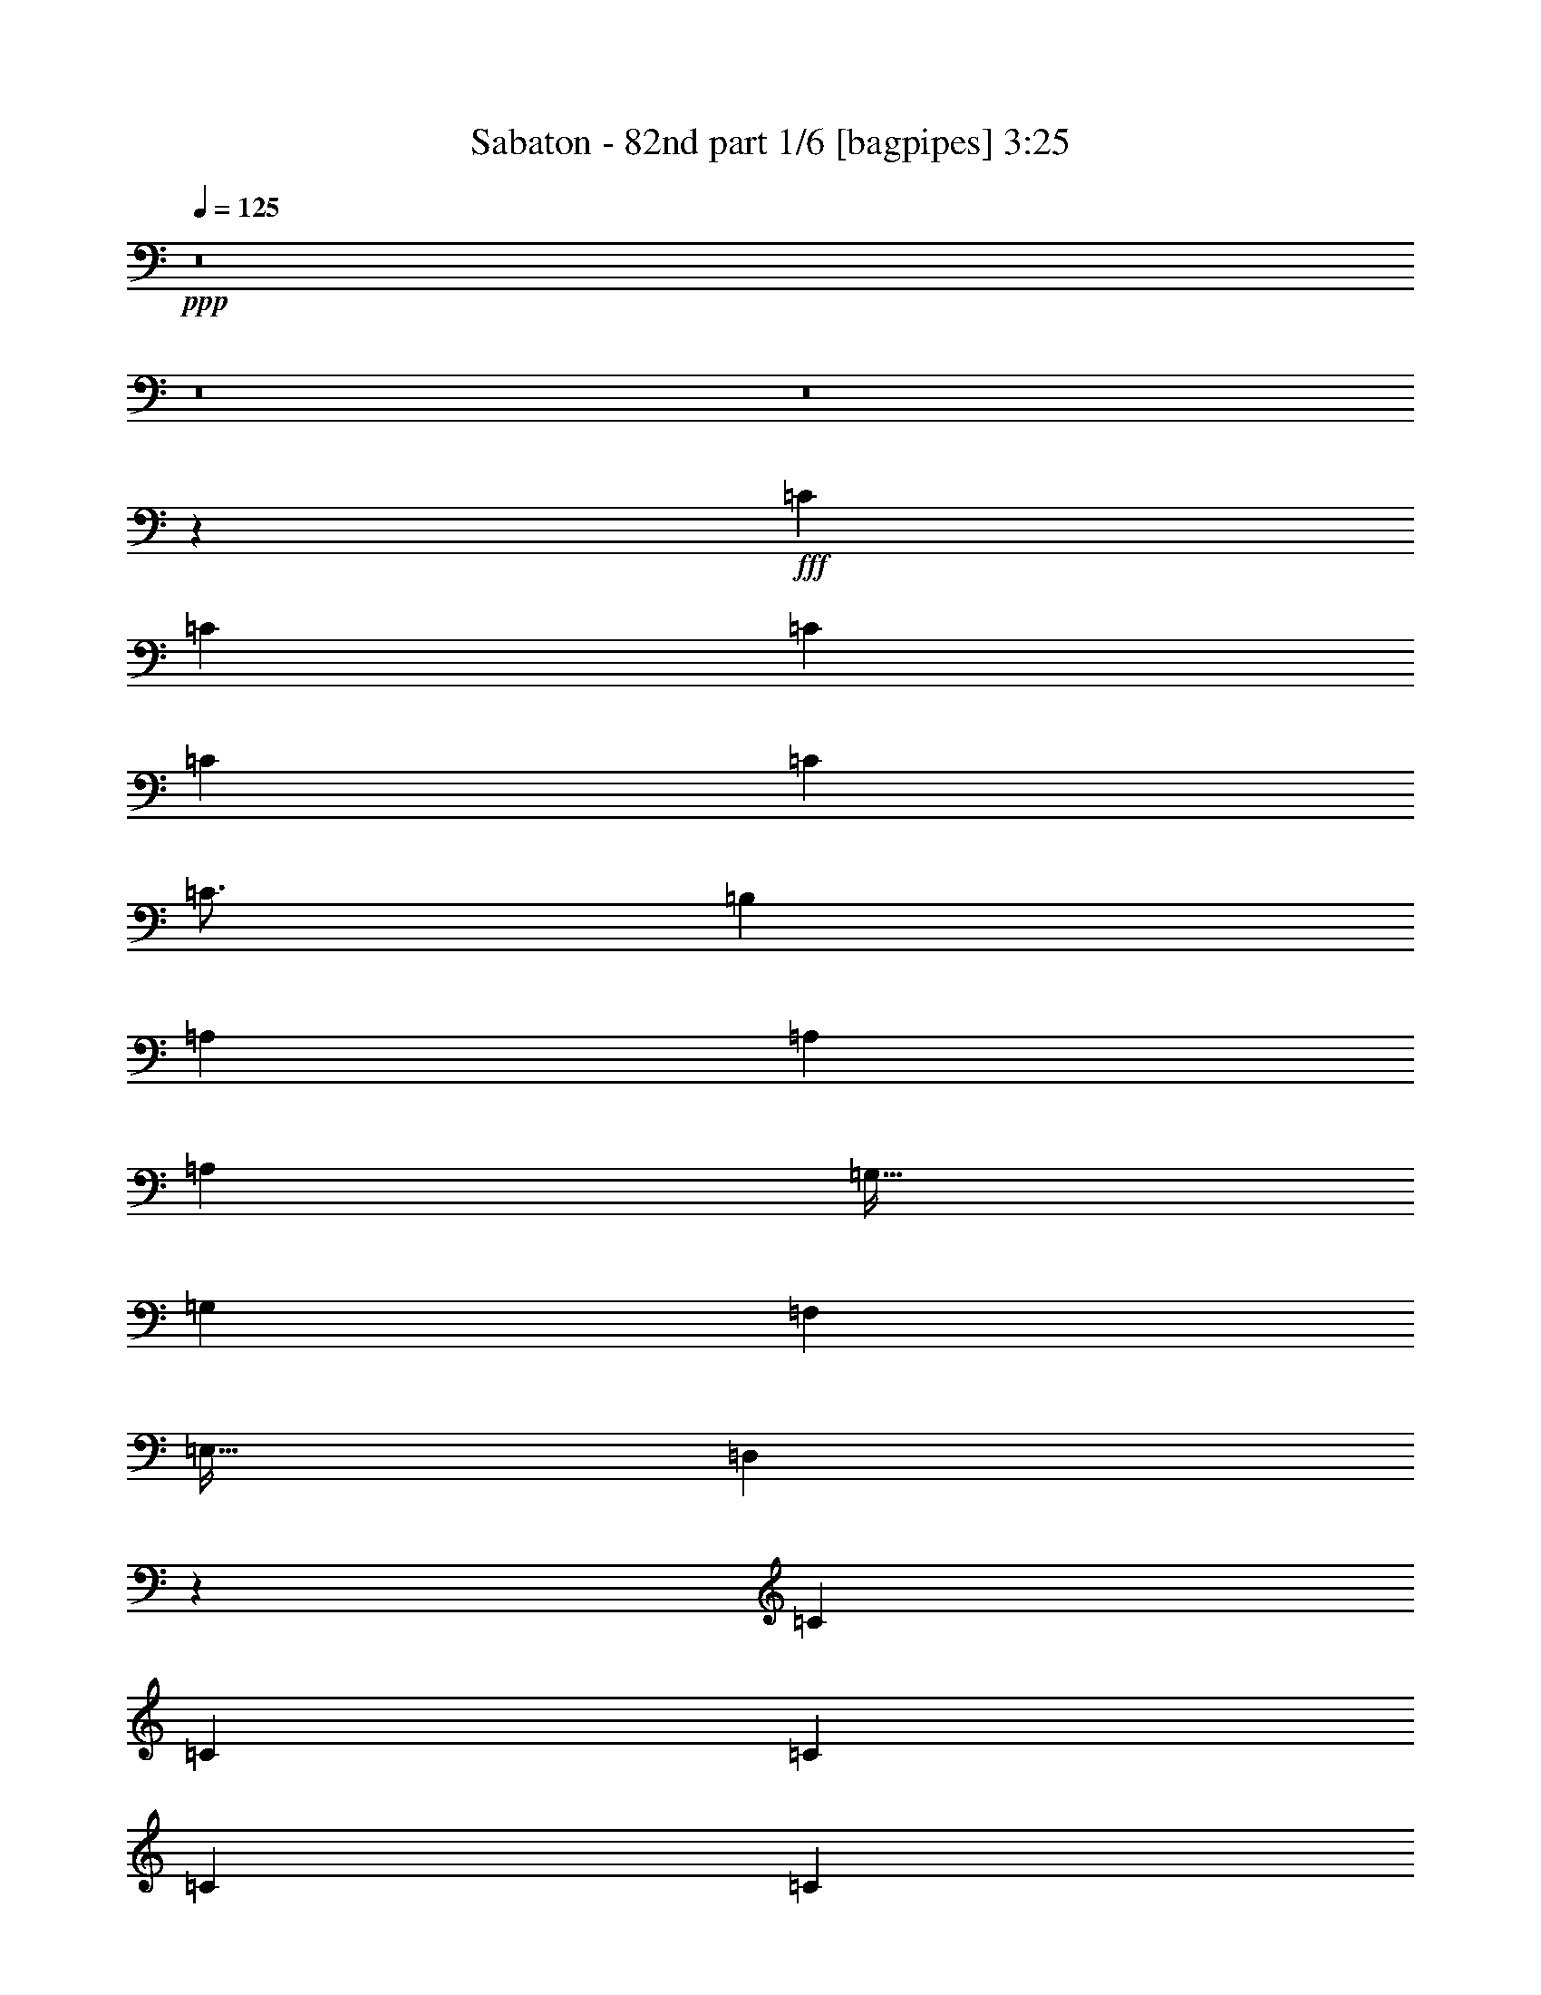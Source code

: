 % Produced with Bruzo's Transcoding Environment
% Transcribed by  Bruzo

X:1
T:  Sabaton - 82nd part 1/6 [bagpipes] 3:25
Z: Transcribed with BruTE 64
L: 1/4
Q: 125
K: C
+ppp+
z8
z8
z8
z39397/8000
+fff+
[=C3063/8000]
[=C1531/4000]
[=C3063/8000]
[=C3313/8000]
[=C3063/8000]
[=C49/64]
[=B,3313/8000]
[=A,3063/8000]
[=A,12501/8000]
[=A,3063/8000]
[=G,51/64]
[=G,3063/8000]
[=F,3063/4000]
[=E,51/64]
[=D,5607/1600]
z3203/4000
[=C3063/8000]
[=C3063/8000]
[=C3063/8000]
[=C207/500]
[=C3063/8000]
[=C3063/4000]
[=B,207/500]
[=A,3063/8000]
[=A,9439/8000]
[=A,1531/4000]
[=B,3063/8000]
[=C797/1000]
[=G,3063/8000]
[=C49/64]
[=E797/1000]
[=D1121/320]
z401/500
[=F1531/4000]
[=F3063/8000]
[=F3063/8000]
[=E3313/8000]
[=F3063/8000]
[=F49/64]
[=E3313/8000]
[=D3063/8000]
[=D4719/4000]
[=D3063/8000]
[=F3063/8000]
[=E51/64]
[=E3063/8000]
[=D3063/4000]
[=C51/64]
[=D1751/500]
z257/320
[=F3063/8000]
[=F3063/8000]
[=F1531/4000]
[=E3313/8000]
[=F3063/8000]
[=G49/64]
[=G797/1000]
[=E3063/4000]
[=D51/64]
[=D3063/8000]
[=E797/1000]
[=E1531/4000]
[=F3063/4000]
[=D797/1000]
[=E5613/1600]
[=C3891/2000]
[=D3313/8000]
[=E1531/4000]
[=D12501/8000]
[=G797/1000]
[=F3063/4000]
[=E12501/8000]
[=E51/64]
[=D3063/8000]
[=C3063/8000]
[=C4719/4000]
[=C3063/8000]
[=B,797/1000]
[=C3063/8000]
[=B,1531/4000]
[=A,3891/2000]
[=B,797/1000]
[=C3063/8000]
[=C51/64]
[=G,3063/4000]
[=C51/64]
[=D3063/4000]
[=D2199/800]
z2347/2000
[=G3063/8000]
[=G3063/8000]
[=G1531/4000]
[=G3313/8000]
[=F3063/8000]
[^D3063/8000]
[=G51/64]
[=G3063/8000]
[=G3063/8000]
[^G797/1000]
[^G49/64]
[=G797/1000]
[=F1531/4000]
[^D3063/8000]
[=F3891/2000]
[=G3313/8000]
[=F3063/8000]
[=G3063/8000]
[^G51/64]
[^D3063/4000]
[^A51/64]
[^G3063/8000]
[=G3063/8000]
[=F797/1000]
[^D1531/4000]
[=F3063/8000]
[=G797/1000]
[=G3063/8000]
[=G49/64]
[^G3313/8000]
[^G3063/4000]
[=G51/64]
[=F3063/8000]
[^D3063/8000]
[=F51/64]
[^D3063/8000]
[=D3063/8000]
[=C18877/8000]
[^D1531/4000]
[=F3063/8000]
[=G2969/8000]
z3407/8000
[=F3093/8000]
z379/1000
[^D371/1000]
z213/500
[=D773/2000]
z1517/4000
[=C10983/4000]
z8
z8
z8
z20493/8000
[=C3063/8000]
[=C3063/8000]
[=C207/500]
[=C3063/8000]
[=C3063/8000]
[=C797/1000]
[=B,1531/4000]
[=A,3063/8000]
[=A,12501/8000]
[=A,3063/8000]
[=G,797/1000]
[=G,3063/8000]
[=F,51/64]
[=E,3063/4000]
[=D,14219/4000]
z3001/4000
[=C3063/8000]
[=C3313/8000]
[=C3063/8000]
[=C3063/8000]
[=C1531/4000]
[=C797/1000]
[=B,3063/8000]
[=A,3063/8000]
[=A,4719/4000]
[=A,3063/8000]
[=B,3313/8000]
[=C49/64]
[=G,3063/8000]
[=C797/1000]
[=E49/64]
[=D28429/8000]
z1503/2000
[=F3063/8000]
[=F207/500]
[=F3063/8000]
[=E3063/8000]
[=F3063/8000]
[=F51/64]
[=E3063/8000]
[=D3063/8000]
[=D4719/4000]
[=D3063/8000]
[=F3313/8000]
[=E3063/4000]
[=E1531/4000]
[=D797/1000]
[=C3063/4000]
[=D28419/8000]
z6021/8000
[=F3063/8000]
[=F3313/8000]
[=F3063/8000]
[=E1531/4000]
[=F3063/8000]
[=G797/1000]
[=G49/64]
[=E797/1000]
[=D3063/4000]
[=D207/500]
[=E3063/4000]
[=E3063/8000]
[=F51/64]
[=D3063/4000]
[=E5663/1600]
[=C3891/2000]
[=D3063/8000]
[=E3063/8000]
[=D12501/8000]
[=G51/64]
[=F3063/4000]
[=E12501/8000]
[=E797/1000]
[=D3063/8000]
[=C1531/4000]
[=C9439/8000]
[=C3063/8000]
[=B,51/64]
[=C3063/8000]
[=B,3063/8000]
[=A,7907/4000]
[=B,49/64]
[=C3063/8000]
[=C797/1000]
[=G,49/64]
[=C797/1000]
[=D49/64]
[=D10947/4000]
z2371/2000
[=G3063/8000]
[=G3063/8000]
[=G3313/8000]
[=G3063/8000]
[=F1531/4000]
[^D3063/8000]
[=G797/1000]
[=G1531/4000]
[=G3063/8000]
[^G797/1000]
[^G49/64]
[=G797/1000]
[=F3063/8000]
[^D3063/8000]
[=F7907/4000]
[=G1531/4000]
[=F3063/8000]
[=G3063/8000]
[^G797/1000]
[^D49/64]
[^A797/1000]
[^G3063/8000]
[=G1531/4000]
[=F797/1000]
[^D3063/8000]
[=F3063/8000]
[=G51/64]
[=G3063/8000]
[=G51/64]
[^G3063/8000]
[^G3063/4000]
[=G51/64]
[=F3063/8000]
[^D3063/8000]
[=F797/1000]
[^D1531/4000]
[=D3313/8000]
[=C18627/8000]
[^D3063/8000]
[=F3313/8000]
[=G1561/4000]
z3003/8000
[=F2997/8000]
z3379/8000
[^D3121/8000]
z751/2000
[=D749/2000]
z169/400
[=C57/50]
z8
z18039/4000
[=G,51/64]
[=G,3063/4000]
[=G,3313/8000]
[^G,2297/2000]
[=F,3313/8000]
[=F,49/64]
[^G,797/1000]
[=G,2297/2000]
[=G,797/1000]
[=G,3063/4000]
[=G,207/500]
[=F,9189/8000]
[=F,3313/8000]
[^D,49/64]
[=D,797/1000]
[=C,2297/2000]
[=G,797/1000]
[=G,49/64]
[=G,3313/8000]
[^G,2297/2000]
[=F,3313/8000]
[=F,3063/4000]
[^G,51/64]
[=G,9189/8000]
[=G,51/64]
[=G,3063/4000]
[=G,3313/8000]
[^A,2297/2000]
[^A,3313/8000]
[^A,3063/4000]
[=D51/64]
[=C2297/2000]
[=G797/1000]
[=G3063/4000]
[=G207/500]
[^G9189/8000]
[=F3313/8000]
[=F49/64]
[^G797/1000]
[=G2297/2000]
[=G797/1000]
[=G49/64]
[=G3313/8000]
[=F9189/8000]
[=F207/500]
[^D3063/4000]
[=D797/1000]
[=C2297/2000]
[=G51/64]
[=G3063/4000]
[=G3313/8000]
[^G2297/2000]
[=F3313/8000]
[=F3063/4000]
[^G51/64]
[=G9189/8000]
[=G51/64]
[=G3063/4000]
[=G3313/8000]
[=G2297/2000]
[=F3313/8000]
[^D49/64]
[=F797/1000]
[=G21573/8000]
z8
z8
z8
z8
z8
z8
z3199/1000
[=G3313/8000]
[=G3063/8000]
[=G3063/8000]
[=G3063/8000]
[=F207/500]
[^D3063/8000]
[=G3063/4000]
[=G3313/8000]
[=G1531/4000]
[^G3063/4000]
[^G797/1000]
[=G49/64]
[=F3313/8000]
[^D3063/8000]
[=F3891/2000]
[=G1531/4000]
[=F3313/8000]
[=G3063/8000]
[^G3063/4000]
[^D51/64]
[^A3063/4000]
[^G3313/8000]
[=G1531/4000]
[=F3063/4000]
[^D3313/8000]
[=F3063/8000]
[=G49/64]
[=G3313/8000]
[=G3063/4000]
[^G1531/4000]
[^G797/1000]
[=G3063/4000]
[=F207/500]
[^D3063/8000]
[=F3063/4000]
[^D3313/8000]
[=D1531/4000]
[=C18627/8000]
[^D3313/8000]
[=F3063/8000]
[=G1507/4000]
z3111/8000
[=F3389/8000]
z2987/8000
[^D3013/8000]
z389/1000
[=D847/2000]
z747/2000
[=G3063/4000]
[=G207/500]
[=G3063/8000]
[^G3063/4000]
[^G51/64]
[=G3063/4000]
[=F3313/8000]
[^D3063/8000]
[=F15563/8000]
[=G3063/8000]
[=F3313/8000]
[=G3063/8000]
[^G49/64]
[^D797/1000]
[^A3063/4000]
[^G207/500]
[=G3063/8000]
[=F3063/4000]
[^D3313/8000]
[=F1531/4000]
[=G3063/4000]
[=G3313/8000]
[=G49/64]
[^G3063/8000]
[^G797/1000]
[=G51/64]
[=F3063/8000]
[^D3063/8000]
[=F797/1000]
[^D1531/4000]
[=D3063/8000]
[=C18877/8000]
[^D3063/8000]
[=F1531/4000]
[=G749/2000]
z169/400
[=F39/100]
z1503/4000
[^D1497/4000]
z3381/8000
[=D3119/8000]
z3007/8000
[=C21993/8000]
z7

X:2
T:  Sabaton - 82nd part 2/6 [flute] 3:25
Z: Transcribed with BruTE 20
L: 1/4
Q: 125
K: C
+ppp+
[=G,34441/8000=C34441/8000]
[=G,12501/8000^A,12501/8000]
[=G,5613/1600=C5613/1600]
[^D,12501/8000^A,12501/8000]
[=F,12501/8000^A,12501/8000]
[=G,34441/8000=C34441/8000]
[=G,12501/8000^A,12501/8000]
[=G,5613/1600=C5613/1600]
[=F,3891/2000^A,3891/2000]
[=F,797/1000^A,797/1000]
[=D,5613/1600=G,5613/1600]
[=E,12501/4000=A,12501/4000]
[=F,25003/8000=C25003/8000]
[=E,12501/4000=C12501/4000]
[=D,25003/8000=G,25003/8000]
[=E,12501/4000=A,12501/4000]
[=F,12501/4000=C12501/4000]
[=E,25003/8000=C25003/8000]
[=D,12501/4000=G,12501/4000]
[=D,10001/1600=A,10001/1600]
[=E,12501/4000=C12501/4000]
[=D,12501/4000=G,12501/4000]
[=D,10001/1600=A,10001/1600]
[=E,10001/1600=A,10001/1600]
[=A,12501/4000=C12501/4000]
[=D,12501/4000=G,12501/4000]
[=E,25003/8000=B,25003/8000]
[=A,12501/8000=C12501/8000]
[=G,12501/8000=B,12501/8000]
[=A,25003/8000=C25003/8000]
[=G,12501/4000=C12501/4000]
[=D,24927/8000=G,24927/8000]
z12539/4000
[=G,12501/8000=C12501/8000]
[^D,12501/8000=C12501/8000]
[^D,12501/8000^A,12501/8000]
[=D,12501/8000^A,12501/8000]
[=G,12501/8000=C12501/8000]
[^D,6251/4000=C6251/4000]
[^D,12501/8000^A,12501/8000]
[=D,12501/8000^A,12501/8000]
[=G,12501/8000=C12501/8000]
[^D,12501/8000=C12501/8000]
[^D,12501/8000^A,12501/8000]
[=D,6251/4000^A,6251/4000]
[^G,21939/8000=C21939/8000]
[^D,2969/8000^A,2969/8000]
z3407/8000
[^D,3093/8000^A,3093/8000]
z379/1000
[=F,371/1000^A,371/1000]
z213/500
[=F,773/2000^A,773/2000]
z1517/4000
[=G,1531/4000=C1531/4000]
[=G,34441/8000=C34441/8000]
[=G,12501/8000^A,12501/8000]
[=G,5613/1600=C5613/1600]
[^D,6251/4000^A,6251/4000]
[=F,12501/8000^A,12501/8000]
[=G,861/200=C861/200]
[=G,6251/4000^A,6251/4000]
[=G,5613/1600=C5613/1600]
[=F,7907/4000^A,7907/4000]
[=F,49/64^A,49/64]
[=D,14033/4000=G,14033/4000]
[=E,12501/4000=A,12501/4000]
[=F,12501/4000=C12501/4000]
[=E,25003/8000=C25003/8000]
[=D,6313/2000=G,6313/2000]
[=E,12501/4000=A,12501/4000]
[=F,25003/8000=C25003/8000]
[=E,12501/4000=C12501/4000]
[=D,12501/4000=G,12501/4000]
[=D,10001/1600=A,10001/1600]
[=E,12501/4000=C12501/4000]
[=D,25003/8000=G,25003/8000]
[=D,12501/2000=A,12501/2000]
[=E,10001/1600=A,10001/1600]
[=A,12501/4000=C12501/4000]
[=D,25003/8000=G,25003/8000]
[=E,12501/4000=B,12501/4000]
[=A,12501/8000=C12501/8000]
[=G,6251/4000=B,6251/4000]
[=A,12501/4000=C12501/4000]
[=G,12501/4000=C12501/4000]
[=D,25081/8000=G,25081/8000]
z6231/2000
[=G,12501/8000=C12501/8000]
[^D,12501/8000=C12501/8000]
[^D,12501/8000^A,12501/8000]
[=D,6251/4000^A,6251/4000]
[=G,12501/8000=C12501/8000]
[^D,12501/8000=C12501/8000]
[^D,12501/8000^A,12501/8000]
[=D,12501/8000^A,12501/8000]
[=G,12501/8000=C12501/8000]
[^D,6251/4000=C6251/4000]
[^D,12501/8000^A,12501/8000]
[=D,12501/8000^A,12501/8000]
[^G,1097/400=C1097/400]
[^D,1561/4000^A,1561/4000]
z3003/8000
[^D,2997/8000^A,2997/8000]
z3379/8000
[=F,3121/8000^A,3121/8000]
z751/2000
[=F,749/2000^A,749/2000]
z169/400
[=G,5613/1600=C5613/1600-]
[=F,4987/1600=C4987/1600-]
[=D,25/8-=C25/8-]
[=D,1567/500^A,1567/500=C1567/500]
[=G,12501/4000=C12501/4000-]
[^G,6249/4000=C6249/4000-]
[=F,2501/1600=C2501/1600]
[=G,12501/4000=C12501/4000]
[=F,25003/8000^A,25003/8000]
[=G,12501/4000=C12501/4000-]
[^G,6249/4000=C6249/4000-]
[=F,1563/1000=C1563/1000]
[=G,25003/8000=C25003/8000]
[=F,12501/4000^A,12501/4000]
[=G,12501/4000=C12501/4000-]
[^G,6249/4000=C6249/4000-]
[=F,2501/1600=C2501/1600]
[=G,12501/4000=C12501/4000]
[=F,12501/4000^A,12501/4000]
[=G,25003/8000=C25003/8000-]
[^G,12497/8000=C12497/8000-]
[=F,2501/1600=C2501/1600]
[=G,12501/4000=C12501/4000]
[=F,25003/8000^A,25003/8000]
[=D,12501/2000=G,12501/2000]
[=E,6251/4000=A,6251/4000]
[=C,12501/8000=F,12501/8000]
[=D,12501/4000=G,12501/4000]
[=E,12501/8000=G,12501/8000]
[=C,12501/8000=F,12501/8000]
[=D,25003/8000=G,25003/8000]
[=C,12501/8000=F,12501/8000]
[=D,12501/8000=G,12501/8000]
[=E,12501/8000^G,12501/8000]
[=E,6251/4000=A,6251/4000]
[=E,12501/8000=G,12501/8000]
[=C,12501/8000=F,12501/8000]
[=D,12501/4000=G,12501/4000]
[=A,25003/8000=C25003/8000]
[=D,12501/4000=G,12501/4000]
[=E,12501/4000=B,12501/4000]
[=A,12501/8000=C12501/8000]
[=G,6251/4000=B,6251/4000]
[=A,12501/4000=C12501/4000]
[=G,12501/4000=C12501/4000]
[=D,24973/8000=G,24973/8000]
z3129/1000
[=G,12501/8000=C12501/8000]
[^D,12501/8000=C12501/8000]
[^D,6251/4000^A,6251/4000]
[=D,12501/8000^A,12501/8000]
[=G,12501/8000=C12501/8000]
[^D,12501/8000=C12501/8000]
[^D,12501/8000^A,12501/8000]
[=D,12501/8000^A,12501/8000]
[=G,6251/4000=C6251/4000]
[^D,12501/8000=C12501/8000]
[^D,12501/8000^A,12501/8000]
[=D,12501/8000^A,12501/8000]
[^G,1097/400=C1097/400]
[^D,1507/4000^A,1507/4000]
z3111/8000
[^D,3389/8000^A,3389/8000]
z2987/8000
[=F,3013/8000^A,3013/8000]
z389/1000
[=F,847/2000^A,847/2000]
z747/2000
[=G,3063/8000=C3063/8000]
[=G,12501/8000=C12501/8000]
[^D,12501/8000=C12501/8000]
[^D,12501/8000^A,12501/8000]
[=D,12501/8000^A,12501/8000]
[=G,6251/4000=C6251/4000]
[^D,12501/8000=C12501/8000]
[^D,12501/8000^A,12501/8000]
[=D,12441/8000^A,12441/8000]
z11/4
[^D,3891/2000^A,3891/2000]
[=D,12501/8000^A,12501/8000]
[^G,21939/8000=C21939/8000]
[^D,749/2000^A,749/2000]
z169/400
[^D,39/100^A,39/100]
z1503/4000
[=F,1497/4000^A,1497/4000]
z3381/8000
[=F,3119/8000^A,3119/8000]
z3007/8000
[=G,21993/8000=C21993/8000]
z7

X:3
T:  Sabaton - 82nd part 3/6 [horn] 3:25
Z: Transcribed with BruTE 90
L: 1/4
Q: 125
K: C
+ppp+
+f+
[=C/8-=c/8]
+mp+
[=C2063/8000]
+f+
[=C/8-^d/8]
+mp+
[=C2313/8000]
+f+
[=C1531/4000=g1531/4000]
[=C/8-=c/8]
+mp+
[=C2063/8000]
+f+
[=C3063/8000^g3063/8000]
[=C/8-=c/8]
+mp+
[=C2313/8000]
+f+
[=C3063/8000=f3063/8000]
[=C1531/4000=g1531/4000]
[=C/8-=c/8]
+mp+
[=C2063/8000]
+f+
[=C/8-=d/8]
+mp+
[=C2313/8000]
+f+
[=C/8-^d/8]
+mp+
[=C2063/8000]
+f+
[=C3063/8000=f3063/8000]
[=C/8-=c/8]
+mp+
[=C1031/4000]
+f+
[=C3313/8000=G3313/8000^g3313/8000]
[=C/8-=c/8]
+mp+
[=C2063/8000]
+f+
[=C3063/8000=G3063/8000=g3063/8000]
[=C/8-=c/8]
+mp+
[=C1031/4000]
+f+
[=C/8-^d/8]
+mp+
[=C2313/8000]
+f+
[=C3063/8000=g3063/8000]
[=C/8-=c/8]
+mp+
[=C2063/8000]
+f+
[=C3063/8000^g3063/8000]
[=C/8-=c/8]
+mp+
[=C289/1000]
+f+
[=C3063/8000=f3063/8000]
[=C3063/8000=g3063/8000]
[^D/8-^A/8-=c/8^d/8-]
+mp+
[^D2063/8000-^A2063/8000-^d2063/8000-]
+f+
[^D3313/8000-^A3313/8000-^d3313/8000=f3313/8000]
[^D1531/4000-^A1531/4000-^d1531/4000-]
[^D3063/8000^A3063/8000^d3063/8000=f3063/8000]
[^A,3063/8000-=F3063/8000-^A3063/8000-]
[^A,3313/8000-=F3313/8000-^A3313/8000^g3313/8000]
[^A,3063/8000-=F3063/8000-^A3063/8000-]
[^A,1531/4000=F1531/4000^A1531/4000=g1531/4000]
[=C/8-=c/8]
+mp+
[=C2063/8000]
+f+
[=C/8-^d/8]
+mp+
[=C2313/8000]
+f+
[=C3063/8000=g3063/8000]
[=C/8-=c/8]
+mp+
[=C2063/8000]
+f+
[=C1531/4000^g1531/4000]
[=C/8-=c/8]
+mp+
[=C2313/8000]
+f+
[=C3063/8000=f3063/8000]
[=C3063/8000=g3063/8000]
[=C/8-=c/8]
+mp+
[=C2063/8000]
+f+
[=C/8-=d/8]
+mp+
[=C289/1000]
+f+
[=C3063/8000^a3063/8000]
[=C3063/8000^g3063/8000]
[=C/8-=c/8]
+mp+
[=C2063/8000]
+f+
[=C3313/8000=G3313/8000=f3313/8000]
[=C/8-=c/8]
+mp+
[=C1031/4000]
+f+
[=C3063/8000=G3063/8000=g3063/8000]
[=C/8-=c/8]
+mp+
[=C2063/8000]
+f+
[=C/8-^d/8]
+mp+
[=C2313/8000]
+f+
[=C1531/4000=g1531/4000]
[=C/8-=c/8]
+mp+
[=C2063/8000]
+f+
[=C3063/8000^g3063/8000]
[=C/8-=c/8]
+mp+
[=C2313/8000]
+f+
[=C3063/8000=f3063/8000]
[=C1531/4000=g1531/4000]
[^A,/8-=F/8-^A/8-=c/8]
+mp+
[^A,/4-=F/4-^A/4-]
+f+
[^A,/8-=F/8-^A/8-^d/8]
+mp+
[^A,297/1000-=F297/1000-^A297/1000-]
+f+
[^A,3063/8000-=F3063/8000-^A3063/8000-=g3063/8000]
[^A,3063/8000-=F3063/8000-^A3063/8000=f3063/8000]
[^A,1531/4000=F1531/4000^A1531/4000]
[^A,3313/8000=F3313/8000^A3313/8000^d3313/8000]
[^A1107/8000]
z489/2000
[=G,7011/2000=D7011/2000=G7011/2000=d7011/2000]
z8
z8
z8
z201/200
+mp+
[=D1097/400=A1097/400=d1097/400]
[=D5613/1600=A5613/1600=d5613/1600]
[=C51/64]
[=c3063/8000]
+pp+
[=B3063/8000]
+mp+
[=G3063/8000]
[=c207/500]
[=G3063/8000]
[=B3063/8000]
[=G,797/1000]
[=c1531/4000]
+pp+
[=B3063/8000]
+mp+
[=G3063/8000]
[=D3313/8000]
[=C3063/8000]
[=B,1531/4000]
[=D1097/400=A1097/400=d1097/400]
[=D5613/1600=A5613/1600=d5613/1600]
[=E/8]
z2063/8000
[=e3313/8000]
+pp+
[=d1531/4000]
+mp+
[=E63/500]
z411/1600
[=f3063/8000]
[=E691/4000]
z1931/8000
[=E1069/8000]
z997/4000
[=e1531/4000]
[=E/8]
z2063/8000
[=g3313/8000]
[=f3063/8000]
[=d3063/8000]
[=e1531/4000]
[=G69/400]
z1933/8000
[=d3063/8000]
+pp+
[=c3063/8000]
+mp+
[=C51/64=F51/64=A51/64]
[=C533/4000=F533/4000]
z1997/8000
[=C1003/8000=F1003/8000]
z103/400
[=C/8=F/8]
z2063/8000
[=C3377/8000=F3377/8000=c3377/8000]
z1499/4000
[=D9439/8000=G9439/8000=d9439/8000]
[=D1063/8000=G1063/8000]
z1999/8000
[=D1001/8000=G1001/8000]
z1031/4000
[=D/8=G/8]
z2313/8000
[=D25/64=G25/64=d25/64]
z3001/8000
[=E4719/4000=B4719/4000=e4719/4000]
[=E1061/8000=B1061/8000]
z1001/4000
[=E/8=B/8]
z2063/8000
[=E/8=B/8]
z289/1000
[=E3123/8000=B3123/8000=e3123/8000]
z3003/8000
[=A9497/8000=e9497/8000=a9497/8000]
z751/2000
[=G1187/1000=d1187/1000=g1187/1000]
z601/1600
[=F797/1000=c797/1000=f797/1000]
[=F1119/8000=c1119/8000]
z243/1000
[=F33/250=c33/250]
z2007/8000
[=F/8=c/8]
z1031/4000
[=F/8=c/8]
z2313/8000
[=F559/4000=c559/4000]
z389/1600
[=F211/1600=c211/1600]
z251/1000
[=C51/64=G51/64=c51/64]
[=C1117/8000=G1117/8000]
z973/4000
[=C527/4000=G527/4000]
z2009/8000
[=C/8=G/8]
z2063/8000
[=C/8=G/8]
z289/1000
[=C279/2000=G279/2000]
z1947/8000
[=C1053/8000=G1053/8000]
z201/800
[=G,797/1000=D797/1000=G797/1000]
[=G,557/4000=D557/4000]
z487/2000
[=G,263/2000=D263/2000]
z2011/8000
[=G,/8=D/8]
z2063/8000
[=G,/8=D/8]
z2313/8000
[=G,1113/8000=D1113/8000]
z39/160
[=G,21/160=D21/160]
z503/2000
[=G,747/2000=D747/2000=G747/2000]
z4403/1600
[=C3891/2000=G3891/2000=c3891/2000]
[^G,12501/8000^D12501/8000^G12501/8000]
[^D12501/8000^A12501/8000^d12501/8000]
[^A,12501/8000=F12501/8000^A12501/8000]
[=C12501/8000=G12501/8000=c12501/8000]
[^G,6251/4000^D6251/4000^G6251/4000]
[^D12501/8000^A12501/8000^d12501/8000]
[^A,12501/8000=F12501/8000^A12501/8000]
[=C3313/8000=G3313/8000=c3313/8000]
[=C3063/8000=G3063/8000=c3063/8000]
[=C49/64=G49/64=c49/64]
[^G,3313/8000^D3313/8000^G3313/8000]
[^G,2297/2000^D2297/2000^G2297/2000]
[^D12501/8000^A12501/8000^d12501/8000]
[^A,6251/4000=F6251/4000^A6251/4000]
[^G,51/64^D51/64^G51/64]
[^G,1033/8000^D1033/8000]
z203/800
[^G,/8^D/8]
z2063/8000
[^G,/8^D/8]
z2313/8000
[^G,547/4000^D547/4000]
z123/500
[^G,129/1000^D129/1000]
z2031/8000
[^G,2969/8000^D2969/8000^G2969/8000]
z3407/8000
[^G,3093/8000^D3093/8000^G3093/8000]
z379/1000
[^A,371/1000=F371/1000^A371/1000]
z213/500
[^A,773/2000=F773/2000^A773/2000]
z1517/4000
[=C1531/4000=G1531/4000=c1531/4000]
+f+
[=C/8-=c/8]
+mp+
[=C2313/8000]
+f+
[=C/8-^d/8]
+mp+
[=C2063/8000]
+f+
[=C3063/8000=g3063/8000]
[=C/8-=c/8]
+mp+
[=C2063/8000]
+f+
[=C207/500^g207/500]
[=C/8-=c/8]
+mp+
[=C2063/8000]
+f+
[=C3063/8000=f3063/8000]
[=C3063/8000=g3063/8000]
[=C/8-=c/8]
+mp+
[=C289/1000]
+f+
[=C/8-=d/8]
+mp+
[=C2063/8000]
+f+
[=C/8-^d/8]
+mp+
[=C2063/8000]
+f+
[=C3063/8000=f3063/8000]
[=C/8-=c/8]
+mp+
[=C2313/8000]
+f+
[=C1531/4000=G1531/4000^g1531/4000]
[=C/8-=c/8]
+mp+
[=C2063/8000]
+f+
[=C3063/8000=G3063/8000=g3063/8000]
[=C/8-=c/8]
+mp+
[=C2313/8000]
+f+
[=C/8-^d/8]
+mp+
[=C2063/8000]
+f+
[=C1531/4000=g1531/4000]
[=C/8-=c/8]
+mp+
[=C2063/8000]
+f+
[=C3313/8000^g3313/8000]
[=C/8-=c/8]
+mp+
[=C2063/8000]
+f+
[=C3063/8000=f3063/8000]
[=C1531/4000=g1531/4000]
[^D/8-^A/8-=c/8^d/8-]
+mp+
[^D2313/8000-^A2313/8000-^d2313/8000-]
+f+
[^D3063/8000-^A3063/8000-^d3063/8000=f3063/8000]
[^D3063/8000-^A3063/8000-^d3063/8000-]
[^D3063/8000^A3063/8000^d3063/8000=f3063/8000]
[^A,207/500-=F207/500-^A207/500-]
[^A,3063/8000-=F3063/8000-^A3063/8000^g3063/8000]
[^A,3063/8000-=F3063/8000-^A3063/8000-]
[^A,3063/8000=F3063/8000^A3063/8000=g3063/8000]
[=C3/16-=c3/16]
+mp+
[=C1813/8000]
+f+
[=C/8-^d/8]
+mp+
[=C1031/4000]
+f+
[=C3063/8000=g3063/8000]
[=C/8-=c/8]
+mp+
[=C2063/8000]
+f+
[=C3313/8000^g3313/8000]
[=C/8-=c/8]
+mp+
[=C2063/8000]
+f+
[=C1531/4000=f1531/4000]
[=C3063/8000=g3063/8000]
[=C3/16-=c3/16]
+mp+
[=C1813/8000]
+f+
[=C/8-=d/8]
+mp+
[=C2063/8000]
+f+
[=C1531/4000^a1531/4000]
[=C3063/8000^g3063/8000]
[=C3/16-=c3/16]
+mp+
[=C1813/8000]
+f+
[=C3063/8000=G3063/8000=f3063/8000]
[=C/8-=c/8]
+mp+
[=C2063/8000]
+f+
[=C1531/4000=G1531/4000=g1531/4000]
[=C3/16-=c3/16]
+mp+
[=C1813/8000]
+f+
[=C/8-^d/8]
+mp+
[=C2063/8000]
+f+
[=C3063/8000=g3063/8000]
[=C/8-=c/8]
+mp+
[=C2063/8000]
+f+
[=C207/500^g207/500]
[=C/8-=c/8]
+mp+
[=C2063/8000]
+f+
[=C3063/8000=f3063/8000]
[=C3063/8000=g3063/8000]
[^A,3/16-=F3/16-^A3/16-=c3/16]
+mp+
[^A,1813/8000-=F1813/8000-^A1813/8000-]
+f+
[^A,1187/8000-=F1187/8000-^A1187/8000-^d1187/8000]
+mp+
[^A,15/64-=F15/64-^A15/64-]
+f+
[^A,3063/8000-=F3063/8000-^A3063/8000-=g3063/8000]
[^A,3063/8000-=F3063/8000-^A3063/8000=f3063/8000]
[^A,3313/8000=F3313/8000^A3313/8000]
[^A,3063/8000=F3063/8000^A3063/8000^d3063/8000]
[^A101/800]
z513/2000
[=G,6987/2000=D6987/2000=G6987/2000=d6987/2000]
z8
z8
z8
z4193/4000
+mp+
[=D2169/800=A2169/800=d2169/800]
[=D5663/1600=A5663/1600=d5663/1600]
[=C3063/4000]
[=c1531/4000]
+pp+
[=B3313/8000]
+mp+
[=G3063/8000]
[=c3063/8000]
[=G3063/8000]
[=B207/500]
[=G,3063/4000]
[=c3063/8000]
+pp+
[=B3313/8000]
+mp+
[=G1531/4000]
[=D3063/8000]
[=C3063/8000]
[=B,3313/8000]
[=D21689/8000=A21689/8000=d21689/8000]
[=D5663/1600=A5663/1600=d5663/1600]
[=E11/80]
z1963/8000
[=e3063/8000]
+pp+
[=d3063/8000]
+mp+
[=E/8]
z2313/8000
[=f1531/4000]
[=E259/2000]
z2027/8000
[=E/8]
z2063/8000
[=e3313/8000]
[=E1097/8000]
z983/4000
[=g1531/4000]
[=f3063/8000]
[=d3313/8000]
[=e3063/8000]
[=G1033/8000]
z203/800
[=d1531/4000]
+pp+
[=c3313/8000]
+mp+
[=C3063/4000=F3063/4000=A3063/4000]
[=C/8=F/8]
z1031/4000
[=C/8=F/8]
z2313/8000
[=C547/4000=F547/4000]
z1969/8000
[=C3031/8000=F3031/8000=c3031/8000]
z619/1600
[=D4719/4000=G4719/4000=d4719/4000]
[=D/8=G/8]
z2063/8000
[=D/8=G/8]
z2313/8000
[=D1091/8000=G1091/8000]
z1971/8000
[=D3029/8000=G3029/8000=d3029/8000]
z3097/8000
[=E4719/4000=B4719/4000=e4719/4000]
[=E/8=B/8]
z2063/8000
[=E/8=B/8]
z2313/8000
[=E1089/8000=B1089/8000]
z987/4000
[=E1513/4000=B1513/4000=e1513/4000]
z3099/8000
[=A9401/8000=e9401/8000=a9401/8000]
z3101/8000
[=G9399/8000=d9399/8000=g9399/8000]
z1551/4000
[=F51/64=c51/64=f51/64]
[=F1023/8000=c1023/8000]
z51/200
[=F/8=c/8]
z2063/8000
[=F/8=c/8]
z2313/8000
[=F271/2000=c271/2000]
z989/4000
[=F511/4000=c511/4000]
z2041/8000
[=F/8=c/8]
z2063/8000
[=C797/1000=G797/1000=c797/1000]
[=C51/400=G51/400]
z1021/4000
[=C/8=G/8]
z2063/8000
[=C279/1600=G279/1600]
z959/4000
[=C541/4000=G541/4000]
z1981/8000
[=C1019/8000=G1019/8000]
z511/2000
[=C/8=G/8]
z1031/4000
[=G,797/1000=D797/1000=G797/1000]
[=G,509/4000=D509/4000]
z409/1600
[=G,/8=D/8]
z2063/8000
[=G,87/500=D87/500]
z6/25
[=G,27/200=D27/200]
z1983/8000
[=G,1017/8000=D1017/8000]
z1023/4000
[=G,/8=D/8]
z2063/8000
[=G,3391/8000=D3391/8000=G3391/8000]
z21611/8000
[=C7907/4000=G7907/4000=c7907/4000]
[^G,12501/8000^D12501/8000^G12501/8000]
[^D12501/8000^A12501/8000^d12501/8000]
[^A,6251/4000=F6251/4000^A6251/4000]
[=C12501/8000=G12501/8000=c12501/8000]
[^G,12501/8000^D12501/8000^G12501/8000]
[^D12501/8000^A12501/8000^d12501/8000]
[^A,12501/8000=F12501/8000^A12501/8000]
[=C3063/8000=G3063/8000=c3063/8000]
[=C3063/8000=G3063/8000=c3063/8000]
[=C51/64=G51/64=c51/64]
[^G,3063/8000^D3063/8000^G3063/8000]
[^G,9439/8000^D9439/8000^G9439/8000]
[^D12501/8000^A12501/8000^d12501/8000]
[^A,12501/8000=F12501/8000^A12501/8000]
[^G,3063/4000^D3063/4000^G3063/4000]
[^G,/8^D/8]
z289/1000
[^G,281/2000^D281/2000]
z1939/8000
[^G,1061/8000^D1061/8000]
z1001/4000
[^G,/8^D/8]
z2063/8000
[^G,/8^D/8]
z2313/8000
[^G,1561/4000^D1561/4000^G1561/4000]
z3003/8000
[^G,2997/8000^D2997/8000^G2997/8000]
z3379/8000
[^A,3121/8000=F3121/8000^A3121/8000]
z751/2000
[^A,749/2000=F749/2000^A749/2000]
z169/400
[=C703/200=G703/200=c703/200]
z8
z1369/1000
[=C131/1000=G131/1000]
z403/1600
[=C/8=G/8]
z2063/8000
[=C/8=G/8]
z289/1000
[=C111/800=G111/800]
z1953/8000
[=C1047/8000=G1047/8000]
z63/250
[=C/8=G/8]
z2063/8000
[=C/8=G/8]
z2313/8000
[=C277/2000=G277/2000]
z977/4000
[=C523/4000=G523/4000]
z2017/8000
[=C/8=G/8]
z2063/8000
[=C/8=G/8]
z2313/8000
[=C1107/8000=G1107/8000]
z489/2000
[=C261/2000=G261/2000]
z1009/4000
[=C/8=G/8]
z2063/8000
[=C/8=G/8]
z2313/8000
[=C553/4000=G553/4000]
z1957/8000
[=C1043/8000=G1043/8000]
z101/400
[=C/8=G/8]
z1031/4000
[=C/8=G/8]
z2313/8000
[=C221/1600=G221/1600]
z979/4000
[=C521/4000=G521/4000]
z2021/8000
[=C/8=G/8]
z2063/8000
[=C/8=G/8]
z289/1000
[=C69/500=G69/500]
z1959/8000
[^A,1041/8000=F1041/8000]
z1011/4000
[^A,/8=F/8]
z2063/8000
[^A,/8=F/8]
z2313/8000
[^A,551/4000=F551/4000]
z49/200
[^A,13/100=F13/100]
z2023/8000
[^A,/8=F/8]
z2063/8000
[^A,/8=F/8]
z2313/8000
[^A,1101/8000=F1101/8000]
z981/4000
[=C519/4000=G519/4000]
z253/1000
[=C/8=G/8]
z2063/8000
[=C/8=G/8]
z2313/8000
[=C11/80=G11/80]
z1963/8000
[=C1037/8000=G1037/8000]
z81/320
[=C/8=G/8]
z2063/8000
[=C/8=G/8]
z2313/8000
[=C1099/8000=G1099/8000]
z491/2000
[=C259/2000=G259/2000]
z2027/8000
[=C/8=G/8]
z1031/4000
[=C/8=G/8]
z2313/8000
[=C549/4000=G549/4000]
z393/1600
[=C207/1600=G207/1600]
z507/2000
[=C/8=G/8]
z2063/8000
[=C/8=G/8]
z289/1000
[=C1097/8000=G1097/8000]
z983/4000
[=C517/4000=G517/4000]
z2029/8000
[=C/8=G/8]
z2063/8000
[=C/8=G/8]
z2313/8000
[=C219/1600=G219/1600]
z1967/8000
[=C3063/8000=G3063/8000]
[=C3063/8000=G3063/8000]
[=C3313/8000=G3313/8000]
[^D49/64]
[^d3063/8000]
[=d3313/8000]
[^A3063/8000]
[=F3063/8000]
[^A1531/4000]
[=d3313/8000]
[=c3063/8000]
+f+
[=C1029/8000=c1029/8000]
z1017/4000
[=c1531/4000=c'1531/4000]
[=C/8=c/8]
z2313/8000
[=C1091/8000=c1091/8000]
z493/2000
[=c3063/8000=c'3063/8000]
+mp+
[=G3063/8000=g3063/8000]
+f+
[=C/8=c/8]
z289/1000
[=C109/800=c109/800]
z1973/8000
[=C1027/8000=c1027/8000]
z509/2000
[=c3063/8000=c'3063/8000]
+mp+
[=G3313/8000=g3313/8000]
+f+
[=C17/125=c17/125]
z987/4000
[^A3063/8000^a3063/8000]
+mp+
[^G3063/8000^g3063/8000]
+f+
[=F3313/8000=f3313/8000]
+mp+
[=G3063/8000=g3063/8000]
+f+
[=C16/125=c16/125]
z1019/4000
[=C/8=c/8]
z2063/8000
[=c3313/8000=c'3313/8000]
+mp+
[=G3063/8000=g3063/8000]
+f+
[=C1023/8000=c1023/8000]
z51/200
[=G1531/4000=g1531/4000]
[=C/8=c/8]
z2313/8000
[^D3063/4000^d3063/4000]
[^d3063/8000]
[=d207/500]
[^A3063/8000]
[=F3063/8000]
[^A3063/8000]
[=d3313/8000]
[=c1531/4000]
[=C51/400=c51/400]
z2043/8000
[=c3063/8000=c'3063/8000]
[=C697/4000=c697/4000]
z1919/8000
[=C1081/8000=c1081/8000]
z1981/8000
[=c3063/8000=c'3063/8000]
+mp+
[=G3063/8000=g3063/8000]
+f+
[=C1393/8000=c1393/8000]
z6/25
[=C27/200=c27/200]
z1983/8000
[=C1017/8000=c1017/8000]
z409/1600
[=c3063/8000=c'3063/8000]
+mp+
[=G3313/8000=g3313/8000]
+f+
[=C1079/8000=c1079/8000]
z31/125
[^A3063/8000^a3063/8000]
+mp+
[^G1531/4000^g1531/4000]
+f+
[=F3313/8000=f3313/8000]
+mp+
[=G3063/8000=g3063/8000]
+f+
[=C203/1600=c203/1600]
z32/125
[=C/8=c/8]
z2063/8000
[=c207/500=c'207/500]
+mp+
[=G3063/8000=g3063/8000]
+f+
[=C507/4000=c507/4000]
z2049/8000
[=G3063/8000=g3063/8000]
[=C347/2000=c347/2000]
z77/320
[^D1531/4000^d1531/4000]
[^D9439/8000^A9439/8000^d9439/8000]
[^A,1537/4000=F1537/4000^A1537/4000]
z3051/8000
[^G,2949/8000^D2949/8000^G2949/8000]
z3427/8000
[=G,10001/1600=D10001/1600=G10001/1600]
[=A,49/64=E49/64=A49/64]
[=A,3063/8000=E3063/8000=A3063/8000=e3063/8000]
[=A,3313/8000=E3313/8000=A3313/8000=c3313/8000]
[=A,3063/8000=E3063/8000=A3063/8000]
[=F,1531/4000=C1531/4000=F1531/4000=f1531/4000]
[=F,3063/8000=C3063/8000=F3063/8000=c3063/8000]
[=F,3313/8000=C3313/8000=F3313/8000=A3313/8000]
[=G,3063/4000=D3063/4000=G3063/4000=g3063/4000]
[=G,1531/4000=D1531/4000=G1531/4000=d1531/4000]
[=G,3313/8000=D3313/8000=G3313/8000=B3313/8000]
[=G,3063/8000=D3063/8000=G3063/8000=c'3063/8000]
+mp+
[=G,3063/8000=D3063/8000=G3063/8000=b3063/8000]
+f+
[=G,3063/8000=D3063/8000=G3063/8000=g3063/8000]
[=G,1781/8000-=D1781/8000-=G1781/8000-=e1781/8000]
[=G,1531/8000=D1531/8000=G1531/8000=f1531/8000]
[=G,383/2000-=D383/2000-=G383/2000-=a383/2000]
[=G,1531/8000=D1531/8000=G1531/8000=b1531/8000]
[=C3063/8000=G3063/8000=c3063/8000=c'3063/8000]
[=C3063/8000=G3063/8000=c3063/8000=g3063/8000]
[=C207/500=G207/500=c207/500=e207/500]
[=F,3063/4000=C3063/4000=F3063/4000=f3063/4000]
[=F,3313/8000=C3313/8000=F3313/8000=e3313/8000]
[=F,3063/8000=C3063/8000=F3063/8000=c3063/8000]
[=G,5613/1600=D5613/1600=G5613/1600=g5613/1600]
+mp+
[=F,3063/8000=C3063/8000=F3063/8000]
[=F,207/500=C207/500=F207/500]
[=F,3063/8000=C3063/8000=F3063/8000]
[=G,3063/4000=D3063/4000=G3063/4000]
[=G,3313/8000=D3313/8000=G3313/8000]
[=G,1531/4000=D1531/4000=G1531/4000]
[^G,3063/4000=E3063/4000^G3063/4000]
[^G,3313/8000=E3313/8000^G3313/8000]
[^G,3063/8000=E3063/8000^G3063/8000]
[=A,3891/2000=E3891/2000=A3891/2000]
[=C1531/4000=G1531/4000=c1531/4000]
[=C3313/8000=G3313/8000=c3313/8000]
[=C3063/8000=G3063/8000=c3063/8000]
[=F,49/64=C49/64=F49/64]
[=F,3313/8000=C3313/8000=F3313/8000]
[=F,3063/8000=C3063/8000=F3063/8000]
[=G,3063/4000=D3063/4000=G3063/4000]
[=G,207/500=D207/500=G207/500]
[=G,3063/8000=D3063/8000=G3063/8000]
[=G,3063/8000=D3063/8000=G3063/8000]
[=G,3063/8000=D3063/8000=G3063/8000]
[=G,3313/8000=D3313/8000=G3313/8000]
[=G,1531/4000=D1531/4000=G1531/4000]
[=G,3063/8000=D3063/8000=G3063/8000]
+f+
[=C13/16=F13/16=A13/16=c13/16-]
[=C3/8=F3/8=c3/8-]
[=C3/8=F3/8=c3/8-]
[=C383/1000=F383/1000=c383/1000]
[=C3313/8000-=F3313/8000-=c3313/8000-=d3313/8000]
+mp+
[=C3063/8000=F3063/8000=c3063/8000=e3063/8000]
+f+
[=D19/16=G19/16=d19/16-]
[=D3001/8000=G3001/8000=d3001/8000]
[=D3/8=G3/8=f3/8-]
[=D1563/4000=G1563/4000=f1563/4000]
[=D51/64=G51/64=d51/64=f51/64]
[=E19/16=B19/16=e19/16-]
[=E3001/8000=B3001/8000=e3001/8000]
[=E3/8=B3/8^g3/8-]
[=E1563/4000=B1563/4000^g1563/4000]
[=E3313/8000-=B3313/8000-=e3313/8000-=a3313/8000]
+mp+
[=E1531/4000=B1531/4000=e1531/4000=b1531/4000]
+f+
[=A6251/4000=e6251/4000=a6251/4000=c'6251/4000]
[=G3/8-=d3/8-=g3/8-=b3/8]
+mp+
[=G25/64-=d25/64-=g25/64-]
+f+
[=G797/1000=d797/1000=g797/1000=b797/1000]
[=F3/4=c3/4=f3/4=a3/4-]
[=F7/16=c7/16=a7/16-]
[=F3/8=c3/8=a3/8-]
[=F383/1000=c383/1000=a383/1000]
[=F3/8=c3/8=b3/8-]
[=F27/64=c27/64=b27/64]
[=F3063/8000=c3063/8000=c'3063/8000]
[=C3063/4000=G3063/4000=c3063/4000=c'3063/4000]
[=C7/16=G7/16=g7/16-]
[=C23/64=G23/64=g23/64]
[=C3/8=G3/8=c'3/8-]
[=C1563/4000=G1563/4000=c'1563/4000]
[=C7/16=G7/16=d7/16-]
[=C719/2000=G719/2000=d719/2000]
[=G,3/4=D3/4=G3/4=d3/4-]
[=G,7/16=D7/16=d7/16-]
[=G,3/8=D3/8=d3/8-]
[=G,3/8=D3/8=d3/8-]
[=G,3/8=D3/8=d3/8-]
[=G,7/16=D7/16=d7/16-]
[=G,3/8=D3/8=d3/8-]
[=G,607/1600=D607/1600=G607/1600=d607/1600]
z21969/8000
+mp+
[=C3891/2000=G3891/2000=c3891/2000]
[^G,12501/8000^D12501/8000^G12501/8000]
[^D6251/4000^A6251/4000^d6251/4000]
[^A,12501/8000=F12501/8000^A12501/8000]
[=C12501/8000=G12501/8000=c12501/8000]
[^G,12501/8000^D12501/8000^G12501/8000]
[^D12501/8000^A12501/8000^d12501/8000]
[^A,12501/8000=F12501/8000^A12501/8000]
[=C3063/8000=G3063/8000=c3063/8000]
[=C3313/8000=G3313/8000=c3313/8000]
[=C3063/4000=G3063/4000=c3063/4000]
[^G,1531/4000^D1531/4000^G1531/4000]
[^G,9439/8000^D9439/8000^G9439/8000]
[^D12501/8000^A12501/8000^d12501/8000]
[^A,12501/8000=F12501/8000^A12501/8000]
[^G,797/1000^D797/1000^G797/1000]
[^G,539/4000^D539/4000]
z31/125
[^G,127/1000^D127/1000]
z2047/8000
[^G,/8^D/8]
z2063/8000
[^G,139/800^D139/800]
z1923/8000
[^G,1077/8000^D1077/8000]
z993/4000
[^G,1507/4000^D1507/4000^G1507/4000]
z3111/8000
[^G,3389/8000^D3389/8000^G3389/8000]
z2987/8000
[^A,3013/8000=F3013/8000^A3013/8000]
z389/1000
[^A,847/2000=F847/2000^A847/2000]
z747/2000
[=C3891/2000=G3891/2000=c3891/2000]
[^G,12501/8000^D12501/8000^G12501/8000]
[^D12501/8000^A12501/8000^d12501/8000]
[^A,12501/8000=F12501/8000^A12501/8000]
[=C6251/4000=G6251/4000=c6251/4000]
[^G,12501/8000^D12501/8000^G12501/8000]
[^D12501/8000^A12501/8000^d12501/8000]
[^A,12441/8000=F12441/8000^A12441/8000]
z11/4
[^D3891/2000^A3891/2000^d3891/2000]
[^A,12501/8000=F12501/8000^A12501/8000]
+f+
[^G,51/64-^D51/64-^G51/64-=c51/64]
[^G,3063/8000-^D3063/8000-^G3063/8000-=g3063/8000]
[^G,3063/8000-^D3063/8000-^G3063/8000-^d3063/8000]
[^G,3313/8000-^D3313/8000-^G3313/8000-=c3313/8000]
[^G,3063/8000-^D3063/8000-^G3063/8000-^d3063/8000]
[^G,1123/8000-^D1123/8000-^G1123/8000-^A1123/8000]
+mp+
[^G,1939/8000^D1939/8000^G1939/8000]
+f+
[^G,/8-^D/8-^G/8-^A/8]
+mp+
[^G,499/2000^D499/2000^G499/2000]
z169/400
[^G,39/100^D39/100^G39/100]
z1503/4000
[^A,1497/4000=F1497/4000^A1497/4000]
z3381/8000
[^A,3119/8000=F3119/8000^A3119/8000]
z3007/8000
[=C21993/8000=G21993/8000=c21993/8000]
z7

X:4
T:  Sabaton - 82nd part 4/6 [lute] 3:25
Z: Transcribed with BruTE 30
L: 1/4
Q: 125
K: C
+ppp+
+mf+
[=C3063/8000]
[^D3313/8000]
[=c1531/4000=f1531/4000]
[=C3063/8000]
[=c3063/8000=f3063/8000]
[=C3313/8000]
[=c3063/8000=f3063/8000]
[=c1531/4000=g1531/4000]
[=C3063/8000]
[=D3313/8000]
[^D3063/8000]
[=c3063/8000=f3063/8000]
[=C1531/4000]
[=c3313/8000=f3313/8000]
[=C3063/8000]
[=c3063/8000=g3063/8000]
[=C1531/4000]
[^D3313/8000]
[=c3063/8000=f3063/8000]
[=C3063/8000]
[=c3063/8000=f3063/8000]
[=C207/500]
[=c3063/8000=f3063/8000]
[=c3063/8000=g3063/8000]
[=C3063/8000]
[=D3313/8000]
[^D1531/4000]
[=d3063/8000=f3063/8000]
[^A,3063/8000]
[=d3313/8000=f3313/8000]
[^A,3063/8000]
[=c1531/4000=g1531/4000]
[=C3063/8000]
[^D3313/8000]
[=c3063/8000=f3063/8000]
[=C3063/8000]
[=c1531/4000=f1531/4000]
[=C3313/8000]
[=c3063/8000=f3063/8000]
[=c3063/8000=g3063/8000]
[=C3063/8000]
[=D207/500]
[^D3063/8000]
[=c3063/8000=f3063/8000]
[=C3063/8000]
[=c3313/8000=f3313/8000]
[=C1531/4000]
[=c3063/8000=g3063/8000]
[=C3063/8000]
[^D3313/8000]
[=c1531/4000=f1531/4000]
[=C3063/8000]
[=c3063/8000=f3063/8000]
[=C3313/8000]
[=c3063/8000=f3063/8000]
[=c14023/4000=g14023/4000]
z8
z8
z8
z8
z8
z8
z8
z8
z8
z5239/800
[=G3063/8000=c3063/8000]
[=G3063/8000=c3063/8000]
[=c373/1000^d373/1000]
z53/125
[=c1531/4000^d1531/4000]
[=c3063/8000^d3063/8000]
[^A2983/8000^d2983/8000]
z3393/8000
[=c1531/4000=f1531/4000]
[=c3063/8000^d3063/8000]
[^A7741/4000=d7741/4000]
z679/1600
[=G3063/8000=c3063/8000]
[=G3063/8000=c3063/8000]
[=c2979/8000^d2979/8000]
z849/2000
[=c3063/8000^d3063/8000]
[=c3063/8000^d3063/8000]
[^A1489/4000^d1489/4000]
z3397/8000
[=c3063/8000=f3063/8000]
[=c3063/8000^d3063/8000]
[^A2977/8000=d2977/8000]
z3399/8000
[^A1531/4000^d1531/4000]
[^A3063/8000=d3063/8000]
[=G93/250=c93/250]
z17/40
[=G3063/8000=c3063/8000]
[=G3037/8000=c3037/8000]
z193/500
[=c3313/8000^d3313/8000]
[=c3099/8000^d3099/8000]
z3027/8000
[^A2973/8000^d2973/8000]
z1701/4000
[=c3063/8000=f3063/8000]
[^A3063/8000^d3063/8000]
[^A743/2000=d743/2000]
z3403/8000
[^A3063/8000^d3063/8000]
[^A3063/8000=d3063/8000]
[^G31/16=c31/16-]
[=c3377/8000]
[^d1531/4000]
[=f3063/8000]
[^A2969/8000=g2969/8000]
z3407/8000
[^A3093/8000=f3093/8000]
z379/1000
[^A371/1000^d371/1000]
z213/500
[^A773/2000=d773/2000]
z1517/4000
[=G1531/4000=c1531/4000]
[=C3313/8000]
[^D3063/8000]
[=c3063/8000=f3063/8000]
[=C3063/8000]
[=c207/500=f207/500]
[=C3063/8000]
[=c3063/8000=f3063/8000]
[=c3063/8000=g3063/8000]
[=C207/500]
[=D3063/8000]
[^D3063/8000]
[=c3063/8000=f3063/8000]
[=C3313/8000]
[=c1531/4000=f1531/4000]
[=C3063/8000]
[=c3063/8000=g3063/8000]
[=C3313/8000]
[^D3063/8000]
[=c1531/4000=f1531/4000]
[=C3063/8000]
[=c3313/8000=f3313/8000]
[=C3063/8000]
[=c3063/8000=f3063/8000]
[=c1531/4000=g1531/4000]
[=C3313/8000]
[=D3063/8000]
[^D3063/8000]
[=d3063/8000=f3063/8000]
[^A,207/500]
[=d3063/8000=f3063/8000]
[^A,3063/8000]
[=c3063/8000=g3063/8000]
[=C3313/8000]
[^D1531/4000]
[=c3063/8000=f3063/8000]
[=C3063/8000]
[=c3313/8000=f3313/8000]
[=C3063/8000]
[=c1531/4000=f1531/4000]
[=c3063/8000=g3063/8000]
[=C3313/8000]
[=D3063/8000]
[^D1531/4000]
[=c3063/8000=f3063/8000]
[=C3313/8000]
[=c3063/8000=f3063/8000]
[=C3063/8000]
[=c1531/4000=g1531/4000]
[=C3313/8000]
[^D3063/8000]
[=c3063/8000=f3063/8000]
[=C3063/8000]
[=c207/500=f207/500]
[=C3063/8000]
[=c3063/8000=f3063/8000]
[=c559/160=g559/160]
z8
z8
z8
z8
z8
z8
z8
z8
z8
z52487/8000
[=G1531/4000=c1531/4000]
[=G3063/8000=c3063/8000]
[=c847/2000^d847/2000]
z747/2000
[=c3063/8000^d3063/8000]
[=c1531/4000^d1531/4000]
[^A3387/8000^d3387/8000]
z2989/8000
[=c3063/8000=f3063/8000]
[=c3063/8000^d3063/8000]
[^A3177/1600=d3177/1600]
z2991/8000
[=G3063/8000=c3063/8000]
[=G3063/8000=c3063/8000]
[=c3383/8000^d3383/8000]
z2993/8000
[=c1531/4000^d1531/4000]
[=c3063/8000^d3063/8000]
[^A1691/4000^d1691/4000]
z1497/4000
[=c3063/8000=f3063/8000]
[=c1531/4000^d1531/4000]
[^A3381/8000=d3381/8000]
z599/1600
[^A3063/8000^d3063/8000]
[^A3063/8000=d3063/8000]
[=G3379/8000=c3379/8000]
z749/2000
[=G3063/8000=c3063/8000]
[=G2941/8000=c2941/8000]
z1717/4000
[=c3063/8000^d3063/8000]
[=c3003/8000^d3003/8000]
z3123/8000
[^A3377/8000^d3377/8000]
z1499/4000
[=c3063/8000=f3063/8000]
[^A3063/8000^d3063/8000]
[^A211/500=d211/500]
z3/8
[^A1531/4000^d1531/4000]
[^A3313/8000=d3313/8000]
[^G31/16=c31/16-]
[=c3127/8000]
[^d3063/8000]
[=f3313/8000]
[^A1561/4000=g1561/4000]
z3003/8000
[^A2997/8000=f2997/8000]
z3379/8000
[^A3121/8000^d3121/8000]
z751/2000
[^A749/2000=d749/2000]
z169/400
[=G39/100=c39/100]
z8
z8
z8
z8
z8
z8
z8
z8
z8
z55377/8000
+ff+
[=A1531/8000]
[=B383/2000]
[=c1531/8000]
[=d383/2000]
[=e1531/8000]
[=f1531/8000]
[=g383/2000]
[=f1781/8000]
[=e383/2000]
[=d1531/8000]
[=c1531/8000]
[=B383/2000]
[=A3063/8000]
[=B207/500]
[=c3063/8000]
[=G3063/4000]
[=B3313/8000]
[=c1531/4000]
[^G3063/4000]
[=B3313/8000]
[=c3063/8000]
[=A4719/4000]
[=d3063/8000]
+mf+
[=e3063/8000]
+ff+
[=f1531/4000]
[=c3313/8000]
[=G3063/8000]
[=e49/64]
[=c3313/8000]
[=G3063/8000]
[=g5613/1600]
[=A,3891/2000]
[=B,3313/8000]
+mf+
[=C3063/8000]
+ff+
[=B,12501/8000]
[=G,3063/4000]
[=B,51/64]
[=B,12501/8000]
[=B,3063/4000]
[=C3313/8000]
+mf+
[=D1531/4000]
+ff+
[=E6251/4000]
[=D3041/8000]
z771/2000
[=D797/1000]
[=C3891/2000]
[=G51/64]
[=A3063/8000]
[=G3063/4000]
[=E51/64]
[=G3063/4000]
[=A797/1000]
[=B5607/1600]
z5619/1600
+mf+
[=G3313/8000=c3313/8000]
[=G1531/4000=c1531/4000]
[=c303/800^d303/800]
z387/1000
[=c3313/8000^d3313/8000]
[=c3063/8000^d3063/8000]
[^A757/2000^d757/2000]
z3097/8000
[=c3313/8000=f3313/8000]
[=c3063/8000^d3063/8000]
[^A15527/8000=d15527/8000]
z3099/8000
[=G3313/8000=c3313/8000]
[=G3063/8000=c3063/8000]
[=c121/320^d121/320]
z3101/8000
[=c207/500^d207/500]
[=c3063/8000^d3063/8000]
[^A189/500^d189/500]
z1551/4000
[=c3313/8000=f3313/8000]
[=c1531/4000^d1531/4000]
[^A3023/8000=d3023/8000]
z3103/8000
[^A3313/8000^d3313/8000]
[^A3063/8000=d3063/8000]
[=G3021/8000=c3021/8000]
z97/250
[=G3313/8000=c3313/8000]
[=G3083/8000=c3083/8000]
z3043/8000
[=c1531/4000^d1531/4000]
[=c679/1600^d679/1600]
z2981/8000
[^A3019/8000^d3019/8000]
z3107/8000
[=c207/500=f207/500]
[^A3063/8000^d3063/8000]
[^A1509/4000=d1509/4000]
z777/2000
[^A3313/8000^d3313/8000]
[^A1531/4000=d1531/4000]
[^G31/16=c31/16-]
[=c3127/8000]
[^d3313/8000]
[=f3063/8000]
[^A1507/4000=g1507/4000]
z3111/8000
[^A3389/8000=f3389/8000]
z2987/8000
[^A3013/8000^d3013/8000]
z389/1000
[^A847/2000=d847/2000]
z747/2000
[=G753/2000=c753/2000]
z1557/4000
[=G207/500=c207/500]
[=G3063/8000=c3063/8000]
[=c3011/8000^d3011/8000]
z623/1600
[=c3313/8000^d3313/8000]
[=c1531/4000^d1531/4000]
[^A301/800^d301/800]
z779/2000
[=c3313/8000=f3313/8000]
[=c3063/8000^d3063/8000]
[^A3877/2000=d3877/2000]
z1559/4000
[=G3313/8000=c3313/8000]
[=G3063/8000=c3063/8000]
[=c1503/4000^d1503/4000]
z3119/8000
[=c3313/8000^d3313/8000]
[=c3063/8000^d3063/8000]
[^A601/1600^d601/1600]
z3121/8000
[=c207/500=f207/500]
[=c3063/8000^d3063/8000]
[^A751/2000=d751/2000]
z1561/4000
[^A3313/8000^d3313/8000]
[^A1531/4000=d1531/4000]
[=G3003/8000=c3003/8000]
z3123/8000
[=G3313/8000=c3313/8000]
[=G383/1000=c383/1000]
z3061/8000
[=c3063/8000^d3063/8000]
[=c211/500^d211/500]
z3/8
[^A3/8^d3/8]
z27/64
[=c3063/8000=f3063/8000]
[^A3063/8000^d3063/8000]
[^A2999/8000=d2999/8000]
z3377/8000
[^A1531/4000^d1531/4000]
[^A3063/8000=d3063/8000]
[^G31/16=c31/16-]
[=c3377/8000]
[^d3063/8000]
[=f1531/4000]
[^A749/2000=g749/2000]
z169/400
[^A39/100=f39/100]
z1503/4000
[^A1497/4000^d1497/4000]
z3381/8000
[^A3119/8000=d3119/8000]
z3007/8000
[=G21993/8000=c21993/8000]
z7

X:5
T:  Sabaton - 82nd part 5/6 [theorbo] 3:25
Z: Transcribed with BruTE 64
L: 1/4
Q: 125
K: C
+ppp+
+fff+
[=C3063/8000]
[=C3313/8000]
[=C1531/4000]
[=C3063/8000]
[=C3063/8000]
[=C3313/8000]
[=C3063/8000]
[=C1531/4000]
[=C3063/8000]
[=C3313/8000]
[=C3063/8000]
[=C3063/8000]
[=C1531/4000]
[=C3313/8000]
[=C3063/8000]
[=C3063/8000]
[=C1531/4000]
[=C3313/8000]
[=C3063/8000]
[=C3063/8000]
[=C3063/8000]
[=C207/500]
[=C3063/8000]
[=C3063/8000]
[^D3063/8000]
[^D3313/8000]
[^D1531/4000]
[^D3063/8000]
[^A,3063/8000]
[^A,3313/8000]
[^A,3063/8000]
[^A,1531/4000]
[=C3063/8000]
[=C3313/8000]
[=C3063/8000]
[=C3063/8000]
[=C1531/4000]
[=C3313/8000]
[=C3063/8000]
[=C3063/8000]
[=C3063/8000]
[=C207/500]
[=C3063/8000]
[=C3063/8000]
[=C3063/8000]
[=C3313/8000]
[=C1531/4000]
[=C3063/8000]
[=C3063/8000]
[=C3313/8000]
[=C1531/4000]
[=C3063/8000]
[=C3063/8000]
[=C3313/8000]
[=C3063/8000]
[=C1531/4000]
[^A,3063/8000]
[^A,3313/8000]
[^A,3063/8000]
[^A,3063/8000]
[^A,/8]
z1031/4000
[^G,3313/8000]
[=E1107/8000]
z489/2000
[=G,5613/1600]
[=A,3063/8000]
[=A,3313/8000]
[=A,3063/8000]
[=A,1531/4000]
[=A,3063/8000]
[=A,3313/8000]
[=A,3063/8000]
[=A,1531/4000]
[=F3063/8000]
[=F3313/8000]
[=F3063/8000]
[=F3063/8000]
[=F1531/4000]
[=F3313/8000]
[=F3063/8000]
[=F3063/8000]
[=C3063/8000]
[=C207/500]
[=C3063/8000]
[=C3063/8000]
[=C3063/8000]
[=C3313/8000]
[=C1531/4000]
[=C3063/8000]
[=G,3063/8000]
[=G,3313/8000]
[=G,3063/8000]
[=G,1531/4000]
[=G,3063/8000]
[=G,3313/8000]
[=G,3063/8000]
[=G,3063/8000]
[=A,1531/4000]
[=A,3313/8000]
[=A,3063/8000]
[=A,3063/8000]
[=A,3063/8000]
[=A,207/500]
[=A,3063/8000]
[=A,3063/8000]
[=F3063/8000]
[=F207/500]
[=F3063/8000]
[=F3063/8000]
[=F3063/8000]
[=F3313/8000]
[=F1531/4000]
[=F3063/8000]
[=C3063/8000]
[=C3313/8000]
[=C3063/8000]
[=C1531/4000]
[=C3063/8000]
[=C3313/8000]
[=C3063/8000]
[=C3063/8000]
[=G,1531/4000]
[=G,3313/8000]
[=G,3063/8000]
[=G,3063/8000]
[=G,3063/8000]
[=G,207/500]
[=G,3063/8000]
[=G,3063/8000]
[=D3063/8000]
[=D3313/8000]
[=D1531/4000]
[=D3063/8000]
[=D3063/8000]
[=D3313/8000]
[=D3063/8000]
[=D1531/4000]
[=D3063/8000]
[=D3313/8000]
[=D3063/8000]
[=D1531/4000]
[=D3063/8000]
[=D3313/8000]
[=D3063/8000]
[=D3063/8000]
[=C1531/4000]
[=C3313/8000]
[=C3063/8000]
[=C3063/8000]
[=C3063/8000]
[=C207/500]
[=C3063/8000]
[=C3063/8000]
[=G,3063/8000]
[=G,3313/8000]
[=G,1531/4000]
[=G,3063/8000]
[=G,3063/8000]
[=G,3313/8000]
[=G,3063/8000]
[=G,1531/4000]
[=D3063/8000]
[=D3313/8000]
[=D3063/8000]
[=D3063/8000]
[=D1531/4000]
[=D3313/8000]
[=D3063/8000]
[=D3063/8000]
[=D1531/4000]
[=D3313/8000]
[=D3063/8000]
[=D3063/8000]
[=D3063/8000]
[=D207/500]
[=D3063/8000]
[=D3063/8000]
[=E3063/8000]
[=E3313/8000]
[=E1531/4000]
[=E3063/8000]
[=E3063/8000]
[=E3313/8000]
[=E3063/8000]
[=E1531/4000]
[=E3063/8000]
[=E3313/8000]
[=E3063/8000]
[=E3063/8000]
[=E1531/4000]
[=E3313/8000]
[=E3063/8000]
[=E3063/8000]
[=F51/64]
[=F3063/8000]
[=F3063/8000]
[=F3063/8000]
[=E3313/8000]
[=F1531/4000]
[=G,3063/4000]
[=G,3313/8000]
[=G,1531/4000]
[=G,3063/8000]
[=G,3313/8000]
[=F3063/8000]
[=G,3063/8000]
[^G,51/64]
[^G,3063/8000]
[^G,3063/8000]
[^G,3063/8000]
[^G,207/500]
[=G,3063/8000]
[^G,3063/8000]
[=A,797/1000]
[=A,1531/4000]
[=A,1059/8000]
z501/2000
[=E797/1000]
[=E3063/8000]
[=E1057/8000]
z401/1600
[=F797/1000]
[=F3063/8000]
[=F3063/8000]
[=F1531/4000]
[=F3313/8000]
[=F3063/8000]
[=F3063/8000]
[=C51/64]
[=C3063/8000]
[=C3063/8000]
[=C3063/8000]
[=C207/500]
[=C3063/8000]
[=C3063/8000]
[=G,2799/800]
z4403/1600
[=C51/64]
[=C3063/8000]
[=C3063/8000]
[^G,797/1000]
[^G,1531/4000]
[^G,3063/8000]
[^D797/1000]
[^D1531/4000]
[^D3063/8000]
[^A,797/1000]
[^A,3063/8000]
[^A,1531/4000]
[^A,3063/8000]
[=C797/1000]
[=C3063/8000]
[^G,51/64]
[^G,3063/8000]
[^G,3063/8000]
[^D51/64]
[^D3063/8000]
[^D3063/8000]
[^A,797/1000]
[^A,1531/4000]
[^A,3063/8000]
[=C797/1000]
[=C3063/8000]
[=C49/64]
[^G,3313/8000]
[^G,3063/4000]
[^D51/64]
[^D3063/8000]
[^D3063/8000]
[^A,51/64]
[^A,3063/8000]
[^A,3063/8000]
[^G,51/64]
[^G,3063/8000]
[^G,3063/8000]
[^G,3063/8000]
[^G,3313/8000]
[^G,1531/4000]
[^G,3063/8000]
[^A,2969/8000]
z3407/8000
[^A,3093/8000]
z379/1000
[^A,371/1000]
z213/500
[^A,773/2000]
z1517/4000
[=C51/64]
[=C3063/8000]
[=C3063/8000]
[=C3063/8000]
[=C207/500]
[=C3063/8000]
[=C3063/8000]
[=C3063/8000]
[=C207/500]
[=C3063/8000]
[=C3063/8000]
[=C3063/8000]
[=C3313/8000]
[=C1531/4000]
[=C3063/8000]
[=C3063/8000]
[=C3313/8000]
[=C3063/8000]
[=C1531/4000]
[=C3063/8000]
[=C3313/8000]
[=C3063/8000]
[=C3063/8000]
[=C1531/4000]
[^D3313/8000]
[^D3063/8000]
[^D3063/8000]
[^D3063/8000]
[^A,207/500]
[^A,3063/8000]
[^A,3063/8000]
[^A,3063/8000]
[=C3313/8000]
[=C1531/4000]
[=C3063/8000]
[=C3063/8000]
[=C3313/8000]
[=C3063/8000]
[=C1531/4000]
[=C3063/8000]
[=C3313/8000]
[=C3063/8000]
[=C1531/4000]
[=C3063/8000]
[=C3313/8000]
[=C3063/8000]
[=C3063/8000]
[=C1531/4000]
[=C3313/8000]
[=C3063/8000]
[=C3063/8000]
[=C3063/8000]
[=C207/500]
[=C3063/8000]
[=C3063/8000]
[=C3063/8000]
[^A,3313/8000]
[^A,1531/4000]
[^A,3063/8000]
[^A,3063/8000]
[^A,/8]
z2313/8000
[^G,3063/8000]
[=E101/800]
z513/2000
[=G,14033/4000]
[=A,207/500]
[=A,3063/8000]
[=A,3063/8000]
[=A,3063/8000]
[=A,207/500]
[=A,3063/8000]
[=A,3063/8000]
[=A,3063/8000]
[=F3313/8000]
[=F1531/4000]
[=F3063/8000]
[=F3063/8000]
[=F3313/8000]
[=F3063/8000]
[=F1531/4000]
[=F3063/8000]
[=C3313/8000]
[=C3063/8000]
[=C3063/8000]
[=C1531/4000]
[=C3313/8000]
[=C3063/8000]
[=C3063/8000]
[=C3063/8000]
[=G,207/500]
[=G,3063/8000]
[=G,3063/8000]
[=G,3313/8000]
[=G,3063/8000]
[=G,1531/4000]
[=G,3063/8000]
[=G,3313/8000]
[=A,3063/8000]
[=A,1531/4000]
[=A,3063/8000]
[=A,3313/8000]
[=A,3063/8000]
[=A,3063/8000]
[=A,1531/4000]
[=A,3313/8000]
[=F3063/8000]
[=F3063/8000]
[=F3063/8000]
[=F207/500]
[=F3063/8000]
[=F3063/8000]
[=F3063/8000]
[=F3313/8000]
[=C1531/4000]
[=C3063/8000]
[=C3063/8000]
[=C3313/8000]
[=C3063/8000]
[=C1531/4000]
[=C3063/8000]
[=C3313/8000]
[=G,3063/8000]
[=G,3063/8000]
[=G,1531/4000]
[=G,3313/8000]
[=G,3063/8000]
[=G,3063/8000]
[=G,3063/8000]
[=G,207/500]
[=D3063/8000]
[=D3063/8000]
[=D3063/8000]
[=D207/500]
[=D3063/8000]
[=D3063/8000]
[=D3063/8000]
[=D3313/8000]
[=D1531/4000]
[=D3063/8000]
[=D3063/8000]
[=D3313/8000]
[=D3063/8000]
[=D1531/4000]
[=D3063/8000]
[=D3313/8000]
[=C3063/8000]
[=C3063/8000]
[=C1531/4000]
[=C3313/8000]
[=C3063/8000]
[=C3063/8000]
[=C3063/8000]
[=C207/500]
[=G,3063/8000]
[=G,3063/8000]
[=G,3063/8000]
[=G,3313/8000]
[=G,1531/4000]
[=G,3063/8000]
[=G,3063/8000]
[=G,3313/8000]
[=D1531/4000]
[=D3063/8000]
[=D3063/8000]
[=D3313/8000]
[=D3063/8000]
[=D1531/4000]
[=D3063/8000]
[=D3313/8000]
[=D3063/8000]
[=D3063/8000]
[=D1531/4000]
[=D3313/8000]
[=D3063/8000]
[=D3063/8000]
[=D3063/8000]
[=D207/500]
[=E3063/8000]
[=E3063/8000]
[=E3063/8000]
[=E3313/8000]
[=E1531/4000]
[=E3063/8000]
[=E3063/8000]
[=E3313/8000]
[=E3063/8000]
[=E1531/4000]
[=E3063/8000]
[=E3313/8000]
[=E3063/8000]
[=E3063/8000]
[=E1531/4000]
[=E3313/8000]
[=F3063/4000]
[=F1531/4000]
[=F3313/8000]
[=F3063/8000]
[=E3063/8000]
[=F3063/8000]
[=G,51/64]
[=G,3063/8000]
[=G,3063/8000]
[=G,3313/8000]
[=G,1531/4000]
[=F3063/8000]
[=G,3063/8000]
[^G,797/1000]
[^G,1531/4000]
[^G,3063/8000]
[^G,3313/8000]
[^G,3063/8000]
[=G,3063/8000]
[^G,1531/4000]
[=A,797/1000]
[=A,3063/8000]
[=A,/8]
z2063/8000
[=E51/64]
[=E3063/8000]
[=E/8]
z2063/8000
[=F51/64]
[=F3063/8000]
[=F3063/8000]
[=F3313/8000]
[=F1531/4000]
[=F3063/8000]
[=F3063/8000]
[=C797/1000]
[=C1531/4000]
[=C3063/8000]
[=C3313/8000]
[=C3063/8000]
[=C3063/8000]
[=C1531/4000]
[=G,14197/4000]
z21611/8000
[=C797/1000]
[=C1531/4000]
[=C3063/8000]
[^G,797/1000]
[^G,3063/8000]
[^G,1531/4000]
[^D797/1000]
[^D3063/8000]
[^D3063/8000]
[^A,51/64]
[^A,3063/8000]
[^A,3063/8000]
[^A,3313/8000]
[=C49/64]
[=C3063/8000]
[^G,797/1000]
[^G,1531/4000]
[^G,3063/8000]
[^D797/1000]
[^D3063/8000]
[^D1531/4000]
[^A,797/1000]
[^A,3063/8000]
[^A,3063/8000]
[=C51/64]
[=C3063/8000]
[=C51/64]
[^G,3063/8000]
[^G,3063/4000]
[^D51/64]
[^D3063/8000]
[^D3063/8000]
[^A,797/1000]
[^A,1531/4000]
[^A,3313/8000]
[^G,3063/4000]
[^G,3063/8000]
[^G,207/500]
[^G,3063/8000]
[^G,3063/8000]
[^G,3063/8000]
[^G,3313/8000]
[^A,1561/4000]
z3003/8000
[^A,2997/8000]
z3379/8000
[^A,3121/8000]
z751/2000
[^A,749/2000]
z169/400
[=C3063/8000]
[=C1057/8000]
z401/1600
[=C/8]
z2063/8000
[=C/8]
z2313/8000
[=C1119/8000]
z243/1000
[=C33/250]
z2007/8000
[=C/8]
z1031/4000
[=C/8]
z2313/8000
[=C559/4000]
z389/1600
[=C211/1600]
z251/1000
[=C/8]
z2063/8000
[=C/8]
z289/1000
[=C1117/8000]
z973/4000
[=C527/4000]
z2009/8000
[=C/8]
z2063/8000
[=C/8]
z2313/8000
[=C223/1600]
z1947/8000
[=C1053/8000]
z201/800
[=C/8]
z2063/8000
[=C/8]
z2313/8000
[=C557/4000]
z1949/8000
[=C1051/8000]
z2011/8000
[=C/8]
z2063/8000
[=C/8]
z2313/8000
[=C1113/8000]
z39/160
[=C21/160]
z2013/8000
[=C/8]
z1031/4000
[=C/8]
z2313/8000
[=C139/1000]
z1951/8000
[=C1049/8000]
z1007/4000
[=C/8]
z2063/8000
[=C/8]
z289/1000
[=C1111/8000]
z61/250
[=C131/1000]
z403/1600
[=C/8]
z2063/8000
[=C/8]
z289/1000
[=C111/800]
z1953/8000
[=C1047/8000]
z63/250
[=C/8]
z2063/8000
[=C/8]
z2313/8000
[=C277/2000]
z977/4000
[=C523/4000]
z2017/8000
[=C/8]
z2063/8000
[=C/8]
z2313/8000
[=C1107/8000]
z489/2000
[=C261/2000]
z1009/4000
[=C/8]
z2063/8000
[=C/8]
z2313/8000
[=C553/4000]
z1957/8000
[=C1043/8000]
z101/400
[=C/8]
z1031/4000
[=C/8]
z2313/8000
[=C221/1600]
z979/4000
[=C521/4000]
z2021/8000
[=C/8]
z2063/8000
[=C/8]
z289/1000
[=C69/500]
z1959/8000
[^A,1041/8000]
z1011/4000
[^A,/8]
z2063/8000
[^A,/8]
z2313/8000
[^A,551/4000]
z49/200
[^A,13/100]
z2023/8000
[^A,/8]
z2063/8000
[^A,/8]
z2313/8000
[^A,1101/8000]
z981/4000
[=C519/4000]
z253/1000
[=C/8]
z2063/8000
[=C/8]
z2313/8000
[=C11/80]
z1963/8000
[=C1037/8000]
z81/320
[=C/8]
z2063/8000
[=C/8]
z2313/8000
[=C1099/8000]
z491/2000
[=C259/2000]
z2027/8000
[=C/8]
z1031/4000
[=C/8]
z2313/8000
[=C549/4000]
z393/1600
[=C207/1600]
z507/2000
[=C/8]
z2063/8000
[=C/8]
z289/1000
[=C1097/8000]
z983/4000
[=C517/4000]
z2029/8000
[=C/8]
z2063/8000
[=C/8]
z2313/8000
[=C219/1600]
z1967/8000
[=C1033/8000]
z203/800
[=C/8]
z2063/8000
[=C/8]
z2313/8000
[=C547/4000]
z1969/8000
[^A,1031/8000]
z2031/8000
[^A,/8]
z2063/8000
[^A,/8]
z2313/8000
[^A,1093/8000]
z197/800
[^A,103/800]
z2033/8000
[^A,/8]
z1031/4000
[^A,/8]
z2313/8000
[^A,273/2000]
z1971/8000
[=C1029/8000]
z1017/4000
[=C/8]
z1031/4000
[=C/8]
z2313/8000
[=C1091/8000]
z493/2000
[=C257/2000]
z407/1600
[=C/8]
z2063/8000
[=C/8]
z289/1000
[=C109/800]
z1973/8000
[=C1027/8000]
z509/2000
[=C/8]
z2063/8000
[=C/8]
z2313/8000
[=C17/125]
z987/4000
[=C513/4000]
z2037/8000
[=C/8]
z2063/8000
[=C/8]
z2313/8000
[=C1087/8000]
z247/1000
[=C16/125]
z1019/4000
[=C/8]
z2063/8000
[=C/8]
z2313/8000
[=C543/4000]
z1977/8000
[=C1023/8000]
z51/200
[=C/8]
z1031/4000
[=C/8]
z2313/8000
[=C217/1600]
z989/4000
[^A,511/4000]
z2041/8000
[^A,/8]
z2063/8000
[^A,/8]
z289/1000
[^A,271/2000]
z1979/8000
[^A,1021/8000]
z1021/4000
[^A,/8]
z2063/8000
[^A,279/1600]
z959/4000
[^A,541/4000]
z99/400
[=C3063/8000]
[=C3063/8000]
[=C3313/8000]
[=C1531/4000]
[=C3063/8000]
[=C3063/8000]
[=C3313/8000]
[=C3063/8000]
[=C1531/4000]
[=C3063/8000]
[=C3313/8000]
[=C3063/8000]
[=C3063/8000]
[=C1531/4000]
[=C3313/8000]
[=C3063/8000]
[=C3063/8000]
[=C3063/8000]
[=C207/500]
[=C3063/8000]
[=C3063/8000]
[=C3063/8000]
[=C3313/8000]
[=C1531/4000]
[^D9439/8000]
[^A,1537/4000]
z3051/8000
[^G,2949/8000]
z3427/8000
[=G,10001/1600]
[=A,49/64]
[=A,3063/8000]
[=A,3313/8000]
[=A,3063/8000]
[=F1531/4000]
[=F3063/8000]
[=F3313/8000]
[=G,3063/4000]
[=G,1531/4000]
[=G,3313/8000]
[=G,3063/8000]
[=G,3063/8000]
[=G,3063/8000]
[=G,207/500]
[=G,3063/8000]
[=C3063/8000]
[=C3063/8000]
[=C207/500]
[=F3063/4000]
[=F3313/8000]
[=F3063/8000]
[=G,49/64]
[=G,3313/8000]
[=G,3063/8000]
[=G,3063/8000]
[=G,1531/4000]
[=G,3313/8000]
[=G,3063/8000]
[=G,3063/8000]
[=F3063/8000]
[=F207/500]
[=F3063/8000]
[=G,3063/4000]
[=G,3313/8000]
[=G,1531/4000]
[^G,3063/4000]
[^G,3313/8000]
[^G,3063/8000]
[=A,3891/2000]
[=C1531/4000]
[=C3313/8000]
[=C3063/8000]
[=F49/64]
[=F3313/8000]
[=F3063/8000]
[=G,5613/1600]
[=F797/1000]
[=F3063/8000]
[=F1531/4000]
[=F3063/8000]
[=E3313/8000]
[=F3063/8000]
[=G,49/64]
[=G,3313/8000]
[=G,3063/8000]
[=G,3063/8000]
[=G,3063/8000]
[=F207/500]
[=G,3063/8000]
[^G,3063/4000]
[^G,207/500]
[^G,3063/8000]
[^G,3063/8000]
[^G,3063/8000]
[=G,3313/8000]
[^G,1531/4000]
[=A,3063/4000]
[=A,3313/8000]
[=A,69/500]
z1959/8000
[=E49/64]
[=E3313/8000]
[=E1103/8000]
z49/200
[=F49/64]
[=F3313/8000]
[=F3063/8000]
[=F3063/8000]
[=F3063/8000]
[=F207/500]
[=F3063/8000]
[=C3063/4000]
[=C3313/8000]
[=C1531/4000]
[=C3063/8000]
[=C3063/8000]
[=C3313/8000]
[=C3063/8000]
[=G,5607/1600]
z21969/8000
[=C3063/4000]
[=C3313/8000]
[=C1531/4000]
[^G,3063/4000]
[^G,3313/8000]
[^G,3063/8000]
[^D49/64]
[^D3313/8000]
[^D3063/8000]
[^A,49/64]
[^A,3313/8000]
[^A,3063/8000]
[^A,3063/8000]
[=C51/64]
[=C3063/8000]
[^G,3063/4000]
[^G,207/500]
[^G,3063/8000]
[^D3063/4000]
[^D3313/8000]
[^D1531/4000]
[^A,3063/4000]
[^A,3313/8000]
[^A,3063/8000]
[=C49/64]
[=C3313/8000]
[=C3063/4000]
[^G,1531/4000]
[^G,797/1000]
[^D3063/4000]
[^D207/500]
[^D3063/8000]
[^A,3063/4000]
[^A,3313/8000]
[^A,1531/4000]
[^G,3063/8000]
[^G,3063/8000]
[^G,3313/8000]
[^G,1531/4000]
[^G,3063/8000]
[^G,3063/8000]
[^G,3313/8000]
[^G,3063/8000]
[^A,1507/4000]
z3111/8000
[^A,3389/8000]
z2987/8000
[^A,3013/8000]
z389/1000
[^A,847/2000]
z747/2000
[=C3063/4000]
[=C207/500]
[=C3063/8000]
[^G,3063/4000]
[^G,3313/8000]
[^G,1531/4000]
[^D3063/4000]
[^D3313/8000]
[^D3063/8000]
[^A,49/64]
[^A,3313/8000]
[^A,3063/8000]
[^A,1531/4000]
[=C797/1000]
[=C3063/8000]
[^G,49/64]
[^G,3313/8000]
[^G,3063/8000]
[^D3063/4000]
[^D207/500]
[^D3063/8000]
[^A,3063/4000]
[^A,3313/8000]
[^A,1531/4000]
[^A,1003/8000]
z3
[^D51/64]
[^D3063/8000]
[^D3063/8000]
[^A,797/1000]
[^A,1531/4000]
[^A,3063/8000]
[^G,797/1000]
[^G,1531/4000]
[^G,3063/8000]
[^G,3063/8000]
[^G,3313/8000]
[^G,3063/8000]
[^G,1531/4000]
[^A,749/2000]
z169/400
[^A,39/100]
z1503/4000
[^A,1497/4000]
z3381/8000
[^A,3119/8000]
z3007/8000
[=C21993/8000]
z7

X:6
T:  Sabaton - 82nd part 6/6 [drums] 3:25
Z: Transcribed with BruTE 64
L: 1/4
Q: 125
K: C
+ppp+
+mp+
[^A3063/8000^g3063/8000]
+ppp+
[^C,3313/8000]
+mf+
[^C,1531/4000=C1531/4000^A1531/4000]
+ppp+
[^C,3063/8000]
+mp+
[^C,3063/8000^A3063/8000]
+ppp+
[^C,3313/8000]
+mf+
[^C,3063/8000=C3063/8000^A3063/8000]
+p+
[^A,1531/4000]
+f+
[=G,3063/8000^A3063/8000]
+ppp+
[^C,3313/8000]
+mf+
[^C,3063/8000=C3063/8000^A3063/8000]
+ppp+
[^C,3063/8000]
+mp+
[^C,1531/4000^A1531/4000]
+p+
[^A,3313/8000]
+f+
[=G,3063/8000=C3063/8000^A3063/8000]
+p+
[^A,3063/8000]
+mp+
[^A1531/4000^g1531/4000]
+ppp+
[^C,3313/8000]
+mf+
[^C,3063/8000=C3063/8000^A3063/8000]
+ppp+
[^C,3063/8000]
+mp+
[^C,3063/8000^A3063/8000]
+ppp+
[^C,207/500]
+mf+
[^C,3063/8000=C3063/8000^A3063/8000]
+p+
[^A,3063/8000]
+f+
[=G,3063/8000^A3063/8000]
+ppp+
[^C,3313/8000]
+mf+
[^C,1531/4000=C1531/4000^A1531/4000]
+ppp+
[^C,3063/8000]
+mp+
[^C,3063/8000^A3063/8000]
+mf+
[=C3313/8000^g3313/8000]
+mp+
[^A3063/8000]
+mf+
[=C1531/4000=D1531/4000]
+mp+
[^A3063/8000^g3063/8000]
+ppp+
[^C,3313/8000]
+mf+
[^C,3063/8000=C3063/8000^A3063/8000]
+ppp+
[^C,3063/8000]
+mp+
[^C,1531/4000^A1531/4000]
+ppp+
[^C,3313/8000]
+mf+
[^C,3063/8000=C3063/8000^A3063/8000]
+p+
[^A,3063/8000]
+f+
[=G,3063/8000^A3063/8000]
+ppp+
[^C,207/500]
+mf+
[^C,3063/8000=C3063/8000^A3063/8000]
+ppp+
[^C,3063/8000]
+mp+
[^C,3063/8000^A3063/8000]
+p+
[^A,3313/8000]
+f+
[=G,1531/4000=C1531/4000^A1531/4000]
+p+
[^A,3063/8000]
+f+
[=G,3063/8000^A3063/8000]
+ppp+
[^C,3313/8000]
+mf+
[^C,1531/4000=C1531/4000^A1531/4000]
+ppp+
[^C,3063/8000]
+mp+
[^C,3063/8000^A3063/8000]
+ppp+
[^C,3313/8000]
+mf+
[^C,3063/8000=C3063/8000^A3063/8000]
+p+
[^A,1531/4000]
+f+
[=G,3063/8000^A3063/8000]
+ppp+
[^C,3313/8000]
+mf+
[^C,3063/8000=C3063/8000^A3063/8000]
+ppp+
[^C,3063/8000]
+mp+
[^C,1531/4000^A1531/4000]
+mf+
[^A,3313/8000=C3313/8000]
+f+
[=G,3063/8000^A3063/8000]
+mf+
[^d3063/8000]
+f+
[=A3063/8000^A3063/8000]
+ppp+
[^C,207/500]
+mf+
[^C,3063/8000=C3063/8000^A3063/8000]
+ppp+
[^C,3063/8000]
+mp+
[^C,3063/8000^A3063/8000]
+pp+
[=C3313/8000]
+p+
[=C1531/4000]
+mf+
[=C3063/8000]
+mp+
[^A3063/8000^g3063/8000]
+ppp+
[^C,3313/8000]
+mf+
[^C,3063/8000=C3063/8000]
+ppp+
[^C,1531/4000]
+mp+
[^C,3063/8000^A3063/8000]
+ppp+
[^C,3313/8000]
+mf+
[^C,3063/8000=C3063/8000]
+p+
[^A,1531/4000]
+f+
[=G,3063/8000^A3063/8000]
+ppp+
[^C,3313/8000]
+mf+
[^C,3063/8000=C3063/8000]
+ppp+
[^C,3063/8000]
+mp+
[^C,1531/4000^A1531/4000]
+p+
[^A,3313/8000]
+f+
[=G,3063/8000=C3063/8000]
+p+
[^A,3063/8000]
+f+
[=G,3063/8000^A3063/8000]
+ppp+
[^C,207/500]
+mf+
[^C,3063/8000=C3063/8000]
+ppp+
[^C,3063/8000]
+mp+
[^C,3063/8000^A3063/8000]
+ppp+
[^C,3313/8000]
+mf+
[^C,1531/4000=C1531/4000]
+p+
[^A,3063/8000]
+f+
[=G,3063/8000^A3063/8000]
+ppp+
[^C,3313/8000]
+mf+
[^C,3063/8000=C3063/8000]
+ppp+
[^C,1531/4000]
+mp+
[^C,3063/8000^A3063/8000]
+p+
[^A,3313/8000]
+f+
[=G,3063/8000=C3063/8000]
+p+
[^A,3063/8000]
+mp+
[=A1531/4000^A1531/4000]
+ppp+
[^C,3313/8000]
+mf+
[^C,3063/8000=C3063/8000]
+ppp+
[^C,3063/8000]
+mp+
[^C,3063/8000^A3063/8000]
+ppp+
[^C,207/500]
+mf+
[^C,3063/8000=C3063/8000]
+p+
[^A,3063/8000]
+f+
[=G,3063/8000^A3063/8000]
+ppp+
[^C,207/500]
+mf+
[^C,3063/8000=C3063/8000]
+ppp+
[^C,3063/8000]
+mp+
[^C,3063/8000^A3063/8000]
+p+
[^A,3313/8000]
+f+
[=G,1531/4000=C1531/4000]
+p+
[^A,3063/8000]
+f+
[=G,3063/8000^A3063/8000]
+ppp+
[^C,3313/8000]
+mf+
[^C,3063/8000=C3063/8000]
+ppp+
[^C,1531/4000]
+mp+
[^C,3063/8000^A3063/8000]
+ppp+
[^C,3313/8000]
+mf+
[^C,3063/8000=C3063/8000]
+p+
[^A,3063/8000]
+f+
[=G,1531/4000^A1531/4000]
+ppp+
[^C,3313/8000]
+mf+
[^C,3063/8000=C3063/8000]
+ppp+
[^C,3063/8000]
+mp+
[^C,3063/8000^A3063/8000]
+mf+
[^A,207/500=C207/500]
[=C3063/8000]
[=C3063/8000]
+mp+
[^A3063/8000^g3063/8000]
+ppp+
[^C,3313/8000]
+mf+
[^C,1531/4000=C1531/4000]
+ppp+
[^C,3063/8000]
+mp+
[^C,3063/8000^A3063/8000]
+ppp+
[^C,3313/8000]
+mf+
[^C,3063/8000=C3063/8000]
+p+
[^A,1531/4000]
+f+
[=G,3063/8000^A3063/8000]
+ppp+
[^C,3313/8000]
+mf+
[^C,3063/8000=C3063/8000]
+ppp+
[^C,1531/4000]
+mp+
[^C,3063/8000^A3063/8000]
+p+
[^A,3313/8000]
+f+
[=G,3063/8000=C3063/8000]
+p+
[^A,3063/8000]
+f+
[=G,1531/4000^A1531/4000]
+ppp+
[^C,3313/8000]
+mf+
[^C,3063/8000=C3063/8000]
+ppp+
[^C,3063/8000]
+mp+
[^C,3063/8000^A3063/8000]
+ppp+
[^C,207/500]
+mf+
[^C,3063/8000=C3063/8000]
+p+
[^A,3063/8000]
+f+
[=G,3063/8000^A3063/8000]
+ppp+
[^C,3313/8000]
+mf+
[^C,1531/4000=C1531/4000]
+ppp+
[^C,3063/8000]
+mp+
[^C,3063/8000^A3063/8000]
+p+
[^A,3313/8000]
+f+
[=G,3063/8000=C3063/8000]
+p+
[^A,1531/4000]
+mp+
[=A3063/8000^A3063/8000]
+ppp+
[^C,3313/8000]
+mf+
[^C,3063/8000=C3063/8000]
+ppp+
[^C,3063/8000]
+mp+
[^C,1531/4000^A1531/4000]
+ppp+
[^C,3313/8000]
+mf+
[^C,3063/8000=C3063/8000]
+p+
[^A,3063/8000]
+f+
[=G,1531/4000^A1531/4000]
+ppp+
[^C,3313/8000]
+mf+
[^C,3063/8000=C3063/8000]
+ppp+
[^C,3063/8000]
+mp+
[^C,3063/8000^A3063/8000]
+p+
[^A,207/500]
+f+
[=G,3063/8000=C3063/8000]
+p+
[^A,3063/8000]
+f+
[=G,3063/8000^A3063/8000]
+ppp+
[^C,3313/8000]
+mf+
[^C,1531/4000=C1531/4000]
+ppp+
[^C,3063/8000]
+mp+
[^C,3063/8000^A3063/8000]
+ppp+
[^C,3313/8000]
+mf+
[^C,3063/8000=C3063/8000]
+p+
[^A,1531/4000]
+f+
[=G,3063/8000^A3063/8000]
+ppp+
[^C,3313/8000]
+mf+
[^C,3063/8000=C3063/8000]
+ppp+
[^C,3063/8000]
+mp+
[^C,1531/4000^A1531/4000]
+mf+
[^A,3313/8000=C3313/8000]
[=C3063/8000]
[=C3063/8000]
+f+
[=G,3063/8000^A3063/8000]
+ppp+
[^C,207/500]
+mf+
[^C,3063/8000=C3063/8000]
+ppp+
[^C,3063/8000]
+mp+
[^C,3063/8000^A3063/8000]
+mf+
[=C3313/8000^g3313/8000]
+mp+
[^A1531/4000]
+mf+
[=C3063/8000=D3063/8000]
+f+
[=G,3063/8000^A3063/8000]
+ppp+
[^C,3313/8000]
+mf+
[^C,1531/4000=C1531/4000]
+ppp+
[^C,3063/8000]
+mp+
[^C,3313/8000^A3313/8000]
+mf+
[=C3063/8000=A3063/8000]
+mp+
[^A3063/8000]
+mf+
[=C1531/4000^g1531/4000]
+mp+
[=D3313/8000^A3313/8000]
+ppp+
[^C,3063/8000]
+mf+
[^C,3063/8000=C3063/8000]
+ppp+
[^C,3063/8000]
+p+
[^C,207/500]
+ppp+
[^C,3063/8000]
+mp+
[^C,3063/8000^A3063/8000]
+mf+
[=C3063/8000=D3063/8000]
+mp+
[^C,3313/8000^A3313/8000]
+p+
[^C,1531/4000]
+ppp+
[^C,3063/8000]
+mf+
[=C3063/8000^g3063/8000]
+mp+
[^C,3313/8000^A3313/8000]
+p+
[^C,3063/8000]
+ppp+
[^C,1531/4000]
+mf+
[=C3063/8000=D3063/8000]
+f+
[=G,3313/8000^A3313/8000]
+ppp+
[^C,3063/8000]
+mf+
[^C,3063/8000=C3063/8000]
+ppp+
[^C,1531/4000]
+mp+
[^C,3313/8000^A3313/8000]
+ppp+
[^C,3063/8000]
[^C,3063/8000]
+mf+
[=C1531/4000^g1531/4000]
+f+
[=G,3313/8000^A3313/8000]
+ppp+
[^C,3063/8000]
+mf+
[^C,3063/8000=C3063/8000]
+ppp+
[^C,3063/8000]
+p+
[^C,207/500]
+ppp+
[^C,3063/8000]
+mp+
[^C,3063/8000^A3063/8000]
+mf+
[=C3063/8000^g3063/8000]
+ppp+
[=C3313/8000]
[=C1531/4000]
[=C3063/8000]
[=C3063/8000]
[=C3313/8000]
+pp+
[=C3063/8000]
+p+
[=C1531/4000]
+mf+
[=C747/2000]
z393/250
[=C3313/8000]
[^d3063/8000]
+f+
[=B,3063/8000]
+mp+
[=D3063/8000^A3063/8000]
+ppp+
[^C,207/500]
[^C,3063/8000]
+mf+
[^C,3063/8000=C3063/8000^A3063/8000]
+ppp+
[^C,3063/8000]
+mp+
[^C,3313/8000^A3313/8000]
+ppp+
[^C,1531/4000]
+mf+
[^C,3063/8000=C3063/8000^A3063/8000]
+ppp+
[^C,3063/8000]
+mp+
[^C,3313/8000^A3313/8000]
+ppp+
[^C,1531/4000]
+mf+
[^C,3063/8000=C3063/8000^A3063/8000]
+ppp+
[^C,3063/8000]
+mp+
[^C,3313/8000^A3313/8000]
+ppp+
[^C,3063/8000]
+mp+
[^C,1531/4000^A1531/4000]
+mf+
[^C,3063/8000=C3063/8000]
+mp+
[^C,3313/8000^A3313/8000]
+ppp+
[^C,3063/8000]
+mf+
[^C,3063/8000=C3063/8000^A3063/8000]
+ppp+
[^C,1531/4000]
+mp+
[^C,3313/8000^A3313/8000]
+ppp+
[^C,3063/8000]
+mf+
[^C,3063/8000=C3063/8000^A3063/8000]
+ppp+
[^C,3063/8000]
+mp+
[^C,207/500^A207/500]
+ppp+
[^C,3063/8000]
+mf+
[^C,3063/8000=C3063/8000^A3063/8000]
+ppp+
[^C,3063/8000]
+mf+
[=C3313/8000]
[^d1531/4000]
+f+
[=B,3063/8000]
+mp+
[^A3063/8000^g3063/8000]
+ppp+
[^C,3313/8000]
+mf+
[=C3063/8000=A3063/8000]
[=C49/64^g49/64]
[=C3313/8000=A3313/8000]
[=C3063/8000=D3063/8000]
+ppp+
[^C,3063/8000]
+mf+
[=C1531/4000^g1531/4000]
+mp+
[^C,3313/8000^A3313/8000]
+ppp+
[^C,3063/8000]
+mp+
[^C,3063/8000^A3063/8000]
+mf+
[=C1531/4000=A1531/4000]
+ppp+
[^C,3313/8000]
[^C,3063/8000]
+mp+
[^C,3063/8000^A3063/8000]
+mf+
[=C3063/8000^g3063/8000]
+mp+
[^C,207/500^A207/500]
+ppp+
[^C,3063/8000]
+mf+
[^C,3063/8000=C3063/8000]
+ppp+
[^C,3063/8000]
[^C,3313/8000]
+mp+
[^C,1531/4000^A1531/4000]
[^C,3063/8000^A3063/8000]
+mf+
[^A,3063/8000=C3063/8000]
+f+
[=G,3313/8000]
+mf+
[^A,3063/8000=C3063/8000]
+f+
[=G,1531/4000]
+mf+
[^A,3063/8000=C3063/8000]
+f+
[=G,3313/8000]
+mf+
[^A,3063/8000=C3063/8000]
+f+
[=G,3063/8000]
+mf+
[^A,1531/4000=C1531/4000]
+mp+
[^A3313/8000^g3313/8000]
+ppp+
[^C,3063/8000]
+mf+
[^C,3063/8000=C3063/8000^A3063/8000]
+ppp+
[^C,3063/8000]
+mp+
[^C,207/500^A207/500]
+ppp+
[^C,3063/8000]
+mf+
[^C,3063/8000=C3063/8000^A3063/8000]
+p+
[^A,3063/8000]
+f+
[=G,207/500^A207/500]
+ppp+
[^C,3063/8000]
+mf+
[^C,3063/8000=C3063/8000^A3063/8000]
+ppp+
[^C,3063/8000]
+mp+
[^C,3313/8000^A3313/8000]
+p+
[^A,1531/4000]
+f+
[=G,3063/8000=C3063/8000^A3063/8000]
+p+
[^A,3063/8000]
+mp+
[^A3313/8000^g3313/8000]
+ppp+
[^C,3063/8000]
+mf+
[^C,1531/4000=C1531/4000^A1531/4000]
+ppp+
[^C,3063/8000]
+mp+
[^C,3313/8000^A3313/8000]
+ppp+
[^C,3063/8000]
+mf+
[^C,3063/8000=C3063/8000^A3063/8000]
+p+
[^A,1531/4000]
+f+
[=G,3313/8000^A3313/8000]
+ppp+
[^C,3063/8000]
+mf+
[^C,3063/8000=C3063/8000^A3063/8000]
+ppp+
[^C,3063/8000]
+mp+
[^C,207/500^A207/500]
+mf+
[=C3063/8000^g3063/8000]
+mp+
[^A3063/8000]
+mf+
[=C3063/8000=D3063/8000]
+mp+
[^A3313/8000^g3313/8000]
+ppp+
[^C,1531/4000]
+mf+
[^C,3063/8000=C3063/8000^A3063/8000]
+ppp+
[^C,3063/8000]
+mp+
[^C,3313/8000^A3313/8000]
+ppp+
[^C,3063/8000]
+mf+
[^C,1531/4000=C1531/4000^A1531/4000]
+p+
[^A,3063/8000]
+f+
[=G,3313/8000^A3313/8000]
+ppp+
[^C,3063/8000]
+mf+
[^C,1531/4000=C1531/4000^A1531/4000]
+ppp+
[^C,3063/8000]
+mp+
[^C,3313/8000^A3313/8000]
+p+
[^A,3063/8000]
+f+
[=G,3063/8000=C3063/8000^A3063/8000]
+p+
[^A,1531/4000]
+f+
[=G,3313/8000^A3313/8000]
+ppp+
[^C,3063/8000]
+mf+
[^C,3063/8000=C3063/8000^A3063/8000]
+ppp+
[^C,3063/8000]
+mp+
[^C,207/500^A207/500]
+ppp+
[^C,3063/8000]
+mf+
[^C,3063/8000=C3063/8000^A3063/8000]
+p+
[^A,3063/8000]
+f+
[=G,3313/8000^A3313/8000]
+ppp+
[^C,1531/4000]
+mf+
[^C,3063/8000=C3063/8000^A3063/8000]
+ppp+
[^C,3063/8000]
+mp+
[^C,3313/8000^A3313/8000]
+mf+
[^A,3063/8000=C3063/8000]
+f+
[=G,1531/4000^A1531/4000]
+mf+
[^d3063/8000]
+f+
[=A3313/8000^A3313/8000]
+ppp+
[^C,3063/8000]
+mf+
[^C,3063/8000=C3063/8000^A3063/8000]
+ppp+
[^C,1531/4000]
+mp+
[^C,3313/8000^A3313/8000]
+pp+
[=C3063/8000]
+p+
[=C3063/8000]
[=C1531/8000]
+mf+
[=C383/2000]
+mp+
[^A207/500^g207/500]
+ppp+
[^C,3063/8000]
+mf+
[^C,3063/8000=C3063/8000]
+ppp+
[^C,3063/8000]
+mp+
[^C,207/500^A207/500]
+ppp+
[^C,3063/8000]
+mf+
[^C,3063/8000=C3063/8000]
+p+
[^A,3063/8000]
+f+
[=G,3313/8000^A3313/8000]
+ppp+
[^C,1531/4000]
+mf+
[^C,3063/8000=C3063/8000]
+ppp+
[^C,3063/8000]
+mp+
[^C,3313/8000^A3313/8000]
+p+
[^A,3063/8000]
+f+
[=G,1531/4000=C1531/4000]
+p+
[^A,3063/8000]
+f+
[=G,3313/8000^A3313/8000]
+ppp+
[^C,3063/8000]
+mf+
[^C,3063/8000=C3063/8000]
+ppp+
[^C,1531/4000]
+mp+
[^C,3313/8000^A3313/8000]
+ppp+
[^C,3063/8000]
+mf+
[^C,3063/8000=C3063/8000]
+p+
[^A,3063/8000]
+f+
[=G,207/500^A207/500]
+ppp+
[^C,3063/8000]
+mf+
[^C,3063/8000=C3063/8000]
+ppp+
[^C,3313/8000]
+mp+
[^C,3063/8000^A3063/8000]
+p+
[^A,1531/4000]
+f+
[=G,3063/8000=C3063/8000]
+p+
[^A,3313/8000]
+mp+
[=A3063/8000^A3063/8000]
+ppp+
[^C,1531/4000]
+mf+
[^C,3063/8000=C3063/8000]
+ppp+
[^C,3313/8000]
+mp+
[^C,3063/8000^A3063/8000]
+ppp+
[^C,3063/8000]
+mf+
[^C,1531/4000=C1531/4000]
+p+
[^A,3313/8000]
+f+
[=G,3063/8000^A3063/8000]
+ppp+
[^C,3063/8000]
+mf+
[^C,3063/8000=C3063/8000]
+ppp+
[^C,207/500]
+mp+
[^C,3063/8000^A3063/8000]
+p+
[^A,3063/8000]
+f+
[=G,3063/8000=C3063/8000]
+p+
[^A,3313/8000]
+f+
[=G,1531/4000^A1531/4000]
+ppp+
[^C,3063/8000]
+mf+
[^C,3063/8000=C3063/8000]
+ppp+
[^C,3313/8000]
+mp+
[^C,3063/8000^A3063/8000]
+ppp+
[^C,1531/4000]
+mf+
[^C,3063/8000=C3063/8000]
+p+
[^A,3313/8000]
+f+
[=G,3063/8000^A3063/8000]
+ppp+
[^C,3063/8000]
+mf+
[^C,1531/4000=C1531/4000]
+ppp+
[^C,3313/8000]
+mp+
[^C,383/2000^A383/2000]
[^A1531/8000]
+mf+
[^d1531/8000]
+f+
[=B,383/2000]
[=G,3063/8000=C3063/8000^A3063/8000]
[=B,1531/8000]
[=B,1781/8000]
+mp+
[^A3063/8000^g3063/8000]
+ppp+
[^C,3063/8000]
+mf+
[^C,3063/8000=C3063/8000]
+ppp+
[^C,207/500]
+mp+
[^C,3063/8000^A3063/8000]
+ppp+
[^C,3063/8000]
+mf+
[^C,3063/8000=C3063/8000]
+p+
[^A,3313/8000]
+f+
[=G,1531/4000^A1531/4000]
+ppp+
[^C,3063/8000]
+mf+
[^C,3063/8000=C3063/8000]
+ppp+
[^C,3313/8000]
+mp+
[^C,3063/8000^A3063/8000]
+p+
[^A,1531/4000]
+f+
[=G,3063/8000=C3063/8000]
+p+
[^A,3313/8000]
+f+
[=G,3063/8000^A3063/8000]
+ppp+
[^C,3063/8000]
+mf+
[^C,1531/4000=C1531/4000]
+ppp+
[^C,3313/8000]
+mp+
[^C,3063/8000^A3063/8000]
+ppp+
[^C,3063/8000]
+mf+
[^C,3063/8000=C3063/8000]
+p+
[^A,207/500]
+f+
[=G,3063/8000^A3063/8000]
+ppp+
[^C,3063/8000]
+mf+
[^C,3063/8000=C3063/8000]
+ppp+
[^C,3313/8000]
+mp+
[^C,1531/4000^A1531/4000]
+p+
[^A,3063/8000]
+f+
[=G,3063/8000=C3063/8000]
+p+
[^A,3313/8000]
+mp+
[=A1531/4000^A1531/4000]
+ppp+
[^C,3063/8000]
+mf+
[^C,3063/8000=C3063/8000]
+ppp+
[^C,3313/8000]
+mp+
[^C,3063/8000^A3063/8000]
+ppp+
[^C,1531/4000]
+mf+
[^C,3063/8000=C3063/8000]
+p+
[^A,3313/8000]
+f+
[=G,3063/8000^A3063/8000]
+ppp+
[^C,3063/8000]
+mf+
[^C,1531/4000=C1531/4000]
+ppp+
[^C,3313/8000]
+mp+
[^C,3063/8000^A3063/8000]
+p+
[^A,3063/8000]
+f+
[=G,3063/8000=C3063/8000]
+p+
[^A,207/500]
+f+
[=G,3063/8000^A3063/8000]
+ppp+
[^C,3063/8000]
+mf+
[^C,3063/8000=C3063/8000]
+ppp+
[^C,3313/8000]
+mp+
[^C,1531/4000^A1531/4000]
+ppp+
[^C,3063/8000]
+mf+
[^C,3063/8000=C3063/8000]
+p+
[^A,3313/8000]
+f+
[=G,3063/8000^A3063/8000]
+ppp+
[^C,1531/4000]
+mf+
[^C,3063/8000=C3063/8000]
+ppp+
[^C,3313/8000]
+mp+
[^C,3063/8000^A3063/8000]
+mf+
[^A,3063/8000=C3063/8000]
+ppp+
[=C1531/8000]
+pp+
[=C1531/8000]
+p+
[=C383/2000]
+mf+
[=C1781/8000]
+mp+
[=A3063/8000^A3063/8000]
+ppp+
[^C,3063/8000]
+mf+
[^C,1531/4000=C1531/4000]
+ppp+
[^C,3313/8000]
+mp+
[^C,3063/8000^A3063/8000]
+mf+
[=C3063/8000^g3063/8000]
+mp+
[^A3063/8000]
+mf+
[=C207/500=D207/500]
+f+
[=G,3063/8000^A3063/8000]
+ppp+
[^C,3063/8000]
+mf+
[^C,3063/8000=C3063/8000]
+ppp+
[^C,3313/8000]
+mp+
[^C,1531/4000^A1531/4000]
+mf+
[=C3063/8000=A3063/8000]
+mp+
[^A3063/8000]
+mf+
[=C3313/8000^g3313/8000]
+mp+
[=D3063/8000^A3063/8000]
+ppp+
[^C,1531/4000]
+mf+
[^C,3063/8000=C3063/8000]
+ppp+
[^C,3313/8000]
+p+
[^C,3063/8000]
+ppp+
[^C,3063/8000]
+mp+
[^C,1531/4000^A1531/4000]
+mf+
[=C3313/8000=D3313/8000]
+mp+
[^C,3063/8000^A3063/8000]
+p+
[^C,3063/8000]
+ppp+
[^C,3063/8000]
+mf+
[=C207/500^g207/500]
+mp+
[^C,3063/8000^A3063/8000]
+p+
[^C,3063/8000]
+ppp+
[^C,3063/8000]
+mf+
[=C3313/8000=D3313/8000]
+f+
[=G,1531/4000^A1531/4000]
+ppp+
[^C,3063/8000]
+mf+
[^C,3063/8000=C3063/8000]
+ppp+
[^C,3313/8000]
+mp+
[^C,1531/4000^A1531/4000]
+ppp+
[^C,3063/8000]
[^C,3063/8000]
+mf+
[=C3313/8000^g3313/8000]
+f+
[=G,3063/8000^A3063/8000]
+ppp+
[^C,1531/4000]
+mf+
[^C,3063/8000=C3063/8000]
+ppp+
[^C,3313/8000]
+p+
[^C,3063/8000]
+ppp+
[^C,3063/8000]
+mp+
[^C,1531/4000^A1531/4000]
+mf+
[=C3313/8000^g3313/8000]
+ppp+
[^C,3063/8000]
+pp+
[=C1531/8000]
+p+
[=C383/2000]
+f+
[=B,1531/8000]
[=B,383/2000]
+mf+
[^d1781/8000]
[^d1531/8000]
+f+
[=a383/2000]
[=a1531/8000]
+mp+
[^A383/2000]
[^A1531/8000]
[^A1531/8000]
[^A383/2000]
+mf+
[^A,3391/8000=C3391/8000]
z12423/8000
[=C3063/8000]
[^d1531/4000]
+f+
[=B,3063/8000]
+mp+
[=D3313/8000^A3313/8000]
+ppp+
[^C,3063/8000]
[^C,1531/4000]
+mf+
[^C,3063/8000=C3063/8000^A3063/8000]
+ppp+
[^C,3313/8000]
+mp+
[^C,3063/8000^A3063/8000]
+ppp+
[^C,3063/8000]
+mf+
[^C,1531/4000=C1531/4000^A1531/4000]
+ppp+
[^C,3313/8000]
+mp+
[^C,3063/8000^A3063/8000]
+ppp+
[^C,3063/8000]
+mf+
[^C,3063/8000=C3063/8000^A3063/8000]
+ppp+
[^C,207/500]
+mp+
[^C,3063/8000^A3063/8000]
+ppp+
[^C,3063/8000]
+mp+
[^C,3063/8000^A3063/8000]
+mf+
[^C,3313/8000=C3313/8000]
+mp+
[^C,1531/4000^A1531/4000]
+ppp+
[^C,3063/8000]
+mf+
[^C,3063/8000=C3063/8000^A3063/8000]
+ppp+
[^C,3313/8000]
+mp+
[^C,3063/8000^A3063/8000]
+ppp+
[^C,1531/4000]
+mf+
[^C,3063/8000=C3063/8000^A3063/8000]
+ppp+
[^C,3313/8000]
+mp+
[^C,3063/8000^A3063/8000]
+ppp+
[^C,3063/8000]
+mf+
[^C,1531/4000=C1531/4000^A1531/4000]
+ppp+
[^C,3313/8000]
+mf+
[=C3063/8000]
[^d3063/8000]
+f+
[=B,3063/8000]
+mp+
[^A207/500^g207/500]
+ppp+
[^C,3063/8000]
+mf+
[=C3063/8000=A3063/8000]
[=C51/64^g51/64]
[=C3063/8000=A3063/8000]
[=C3063/8000=D3063/8000]
+ppp+
[^C,3063/8000]
+mf+
[=C3313/8000^g3313/8000]
+mp+
[^C,1531/4000^A1531/4000]
+ppp+
[^C,3063/8000]
+mp+
[^C,3063/8000^A3063/8000]
+mf+
[=C3313/8000=A3313/8000]
+ppp+
[^C,3063/8000]
[^C,1531/4000]
+mp+
[^C,3313/8000^A3313/8000]
+mf+
[=C3063/8000^g3063/8000]
+mp+
[^C,3063/8000^A3063/8000]
+ppp+
[^C,3063/8000]
+mf+
[^C,207/500=C207/500]
+ppp+
[^C,3063/8000]
[^C,3063/8000]
+mp+
[^C,3063/8000^A3063/8000]
[^C,3313/8000^A3313/8000]
+mf+
[^A,1531/4000=C1531/4000]
+f+
[=G,3063/8000]
+mf+
[^A,3063/8000=C3063/8000]
+f+
[=G,3313/8000]
+mf+
[^A,3063/8000=C3063/8000]
+f+
[=G,1531/4000]
+mf+
[^A,3063/8000=C3063/8000]
+f+
[=G,3313/8000]
+mf+
[^A,3063/8000=C3063/8000]
+mp+
[^A1531/4000^g1531/4000]
+ppp+
[^C,3063/8000]
+mp+
[^C,3313/8000^A3313/8000]
+ppp+
[^C,3063/8000]
+mp+
[^C,3063/8000^A3063/8000]
+ppp+
[^C,1531/4000]
+mp+
[^C,3313/8000^A3313/8000]
+ppp+
[^C,3063/8000]
+mp+
[^C,3063/8000^A3063/8000]
+ppp+
[^C,3063/8000]
+mp+
[^C,207/500^A207/500]
+ppp+
[^C,3063/8000]
+mp+
[^C,3063/8000^A3063/8000]
+ppp+
[^C,3063/8000]
+mp+
[^C,3313/8000^A3313/8000]
+p+
[^A,1531/4000]
+f+
[=G,3063/8000^A3063/8000]
+ppp+
[^C,3063/8000]
+mp+
[^C,3313/8000^A3313/8000]
+ppp+
[^C,3063/8000]
+mp+
[^C,1531/4000^A1531/4000]
+ppp+
[^C,3063/8000]
+mp+
[^C,3313/8000^A3313/8000]
+ppp+
[^C,3063/8000]
+mp+
[^C,3063/8000^A3063/8000]
+ppp+
[^C,1531/4000]
+mp+
[^C,3313/8000^A3313/8000]
+ppp+
[^C,3063/8000]
+mp+
[^C,3063/8000^A3063/8000]
+ppp+
[^C,3063/8000]
+mp+
[^C,207/500^A207/500]
+p+
[^A,3063/8000]
+f+
[=G,3063/8000^A3063/8000]
+ppp+
[^C,3063/8000]
+mp+
[^C,207/500^A207/500]
+ppp+
[^C,3063/8000]
+mp+
[^C,3063/8000^A3063/8000]
+ppp+
[^C,3063/8000]
+mp+
[^C,3313/8000^A3313/8000]
+ppp+
[^C,1531/4000]
+mp+
[^C,3063/8000^A3063/8000]
+ppp+
[^C,3063/8000]
+mp+
[^C,3313/8000^A3313/8000]
+ppp+
[^C,3063/8000]
+mp+
[^C,1531/4000^A1531/4000]
+ppp+
[^C,3063/8000]
+mp+
[^C,3313/8000^A3313/8000]
+p+
[^A,3063/8000]
+f+
[=G,3063/8000^A3063/8000]
+ppp+
[^C,1531/4000]
+mp+
[^C,3313/8000^A3313/8000]
+ppp+
[^C,3063/8000]
+mp+
[^C,3063/8000^A3063/8000]
+ppp+
[^C,3063/8000]
+mp+
[^C,207/500^A207/500]
+p+
[^A,3063/8000]
+f+
[=G,3063/8000^A3063/8000]
+ppp+
[^C,3063/8000]
+mp+
[^C,3313/8000^A3313/8000]
+p+
[^A,1531/4000]
+f+
[=G,3063/8000^A3063/8000]
+p+
[^A,3063/8000]
+f+
[=G,3313/8000^A3313/8000]
+p+
[^A,3063/8000]
+f+
[=G,1531/4000^A1531/4000]
+ppp+
[^C,3063/8000]
+mp+
[^C,3313/8000^A3313/8000]
+ppp+
[^C,3063/8000]
+mp+
[^C,1531/4000^A1531/4000]
+ppp+
[^C,3063/8000]
+mp+
[^C,3313/8000^A3313/8000]
+p+
[^A,3063/8000]
+f+
[=G,3063/8000^A3063/8000]
+ppp+
[^C,1531/4000]
+mp+
[^C,3313/8000^A3313/8000]
+ppp+
[^C,3063/8000]
+mp+
[^C,3063/8000^A3063/8000]
+p+
[^A,3063/8000]
+f+
[=G,207/500^A207/500]
+p+
[^A,3063/8000]
+f+
[=G,3063/8000^A3063/8000]
+ppp+
[^C,3063/8000]
+mp+
[^A,3313/8000^A3313/8000]
+ppp+
[^A,1531/4000]
+mp+
[^A,3063/8000^A3063/8000]
+ppp+
[^A,3063/8000]
+mp+
[^A,3313/8000^A3313/8000]
+ppp+
[^A,3063/8000]
+mp+
[^A,1531/4000^A1531/4000]
+ppp+
[^A,3063/8000]
+mp+
[^A,3313/8000^A3313/8000]
+pp+
[^A,3063/8000]
+mp+
[^A,3063/8000^A3063/8000]
+p+
[^A,1531/4000]
+mp+
[^A,3313/8000^A3313/8000]
+f+
[=B,383/2000]
[=B,1531/8000]
+mp+
[^A3063/8000^g3063/8000]
+p+
[^A,1531/4000]
+f+
[=G,3313/8000^A3313/8000]
+p+
[^A,3063/8000]
+f+
[=G,3063/8000^A3063/8000]
[^A,3063/8000=B,3063/8000]
[=G,207/500^A207/500]
+p+
[^A,3063/8000]
+f+
[=G,3063/8000^A3063/8000]
+p+
[^A,3063/8000]
+f+
[=G,3313/8000^A3313/8000]
+p+
[^A,1531/4000]
+f+
[=G,3063/8000^A3063/8000]
+mf+
[=C3063/8000^g3063/8000]
+f+
[=G,3313/8000^A3313/8000]
+mf+
[=C3063/8000=D3063/8000]
+f+
[=G,1531/4000^A1531/4000]
+mf+
[^A,3063/8000^d3063/8000]
+f+
[=G,3313/8000^A3313/8000]
+p+
[^A,3063/8000]
+fff+
[=G,3063/8000^A3063/8000^d3063/8000]
+mf+
[^A,1531/4000^d1531/4000]
+fff+
[=G,3313/8000=B,3313/8000^A3313/8000]
+p+
[^A,3063/8000]
+f+
[=G,3063/8000^A3063/8000]
+p+
[^A,3063/8000]
+f+
[=G,207/500^A207/500]
+p+
[^A,3063/8000]
+f+
[=G,3063/8000^A3063/8000]
+mf+
[=C3063/8000^g3063/8000]
+f+
[=G,3313/8000^A3313/8000]
+mf+
[=C1531/4000=D1531/4000]
+f+
[=G,3063/8000^A3063/8000]
+mf+
[^A,3063/8000^d3063/8000]
+f+
[=G,3313/8000^A3313/8000]
+p+
[^A,1531/4000]
+f+
[=G,3063/8000^A3063/8000]
[^A,3063/8000=B,3063/8000]
[=G,3313/8000^A3313/8000]
+p+
[^A,3063/8000]
+f+
[=G,1531/4000^A1531/4000]
+p+
[^A,3063/8000]
+f+
[=G,3313/8000^A3313/8000]
+p+
[^A,3063/8000]
+f+
[=G,3063/8000^A3063/8000]
+mf+
[=C1531/4000^g1531/4000]
+f+
[=G,3313/8000^A3313/8000]
+mf+
[=C3063/8000=D3063/8000]
+f+
[=G,3063/8000^A3063/8000]
+mf+
[^A,3063/8000^d3063/8000]
+f+
[=G,207/500^A207/500]
+p+
[^A,3063/8000]
+fff+
[=G,3063/8000^A3063/8000^d3063/8000]
+mf+
[^A,3063/8000^d3063/8000]
+fff+
[=G,3313/8000=B,3313/8000^A3313/8000]
+p+
[^A,1531/4000]
+f+
[=G,3063/8000^A3063/8000]
+p+
[^A,3063/8000]
+f+
[=G,3313/8000^A3313/8000]
+p+
[^A,3063/8000]
+f+
[=G,1531/4000^A1531/4000]
+mf+
[=C3063/8000^g3063/8000]
+f+
[=G,3313/8000^A3313/8000]
+mf+
[=C3063/8000=D3063/8000]
+ppp+
[=C1531/4000=a1531/4000]
[=C3063/8000=a3063/8000]
[=C3313/8000=a3313/8000]
+pp+
[=C3063/8000=a3063/8000]
+p+
[=C3063/8000=a3063/8000]
[=C1531/4000=a1531/4000]
+mf+
[=C3313/8000=a3313/8000]
[=C3063/8000=a3063/8000]
[=C1531/8000]
+p+
[=C383/2000]
+mf+
[^d1531/8000]
+p+
[^d383/2000]
+f+
[=B,1781/8000]
+mp+
[=B,1531/8000]
+mf+
[=C383/2000]
+p+
[=C1531/8000]
+mf+
[^d383/2000]
+p+
[^d1531/8000]
+f+
[=B,1531/8000]
+mp+
[=B,383/2000]
+mf+
[=C3313/8000]
+mp+
[^A1531/4000^g1531/4000]
+p+
[^C,3063/8000]
+ppp+
[^C,3063/8000]
+mf+
[^C,3313/8000=C3313/8000]
+ppp+
[^C,3063/8000]
+mp+
[^C,1531/4000^A1531/4000]
+ppp+
[^C,3063/8000]
+mf+
[^C,3313/8000=C3313/8000]
+ppp+
[^C,3063/8000]
+mp+
[^C,3063/8000^A3063/8000]
+ppp+
[^C,1531/4000]
+mf+
[^C,3313/8000=C3313/8000]
+ppp+
[^C,3063/8000]
+mp+
[^C,3063/8000^A3063/8000]
+ppp+
[^C,3063/8000]
+mp+
[^C,207/500^A207/500]
+mf+
[=C3063/8000^g3063/8000]
+mp+
[^C,3063/8000^A3063/8000]
+ppp+
[^C,3063/8000]
+mf+
[^C,207/500=C207/500]
+ppp+
[^C,3063/8000]
+mp+
[^C,3063/8000^A3063/8000]
+ppp+
[^C,3313/8000]
+mf+
[^C,3063/8000=C3063/8000]
+ppp+
[^C,1531/4000]
+mp+
[^C,3063/8000^A3063/8000]
+ppp+
[^C,3313/8000]
+mf+
[^C,3063/8000=C3063/8000]
+ppp+
[^C,3063/8000]
+mp+
[^C,1531/4000^A1531/4000]
+ppp+
[^C,3313/8000]
+mf+
[^C,3063/8000=C3063/8000]
+ppp+
[^C,3063/8000]
+mp+
[^C,3063/8000^A3063/8000]
+ppp+
[^C,207/500]
+mf+
[^C,3063/8000=C3063/8000]
+ppp+
[^C,3063/8000]
+mp+
[^C,3063/8000^A3063/8000]
+ppp+
[^C,3313/8000]
+mf+
[^C,1531/4000=C1531/4000]
+ppp+
[^C,3063/8000]
+mp+
[^C,3063/8000^A3063/8000]
+ppp+
[^C,3313/8000]
+mf+
[^C,3063/8000=C3063/8000]
+ppp+
[^C,1531/4000]
+mp+
[^C,3063/8000^A3063/8000]
+ppp+
[^C,3313/8000]
+mf+
[^C,3063/8000=C3063/8000]
+ppp+
[^C,3063/8000]
+mp+
[^C,1531/4000^A1531/4000]
+ppp+
[^C,3313/8000]
+mf+
[^C,3063/8000=C3063/8000]
+ppp+
[^C,3063/8000]
+mp+
[^C,1531/4000^A1531/4000]
+ppp+
[^C,3313/8000]
+mf+
[^C,3063/8000=C3063/8000]
+ppp+
[^C,3063/8000]
+mp+
[^C,3063/8000^A3063/8000]
+ppp+
[^C,207/500]
+mf+
[^C,3063/8000=C3063/8000]
+ppp+
[^C,3063/8000]
+mp+
[^C,3063/8000^A3063/8000]
+mf+
[^d1531/8000]
[^d891/4000]
+f+
[=B,1531/4000]
[=B,383/2000]
[=B,1531/8000]
+mp+
[=A3063/8000^A3063/8000]
+ppp+
[^C,3313/8000]
+mf+
[^C,3063/8000=C3063/8000]
+ppp+
[^C,1531/4000]
+mp+
[^C,3063/8000^A3063/8000]
+mf+
[=C3313/8000^g3313/8000]
+mp+
[^A3063/8000]
+mf+
[=C3063/8000=D3063/8000]
+mp+
[^C,1531/4000^A1531/4000]
+ppp+
[^C,3313/8000]
+mf+
[^C,3063/8000=C3063/8000]
+ppp+
[^C,3063/8000]
+mp+
[^C,3063/8000^A3063/8000]
+mf+
[=C207/500^g207/500]
+mp+
[^A3063/8000]
+mf+
[=C3063/8000=D3063/8000]
+mp+
[^C,3063/8000^A3063/8000]
+ppp+
[^C,207/500]
+mf+
[^C,3063/8000=C3063/8000]
+ppp+
[^C,3063/8000]
+mp+
[^C,3063/8000^A3063/8000]
+mf+
[=C3313/8000^g3313/8000]
+mp+
[^A1531/4000]
+mf+
[=C3063/8000=D3063/8000]
+mp+
[^C,3063/8000^A3063/8000]
+p+
[^C,3313/8000]
[^C,3063/8000=C3063/8000]
+mf+
[=C1531/4000^g1531/4000]
+ppp+
[^C,3063/8000]
+p+
[^C,3313/8000]
+mp+
[^C,3063/8000^A3063/8000]
+mf+
[=C3063/8000=D3063/8000]
+ppp+
[^C,1531/4000]
[^C,3313/8000]
+mf+
[^C,3063/8000=C3063/8000]
+ppp+
[^C,3063/8000]
+mf+
[^C,3063/8000=C3063/8000]
+mp+
[^C,207/500^A207/500]
[^C,3063/8000^A3063/8000]
+mf+
[=C3063/8000^g3063/8000]
+ppp+
[^C,3063/8000]
[^C,3313/8000]
+mf+
[^C,1531/4000=C1531/4000]
+ppp+
[^C,3063/8000]
+p+
[^C,3063/8000]
[^C,3313/8000=C3313/8000]
+mp+
[^C,3063/8000^A3063/8000]
+mf+
[=C1531/4000=D1531/4000]
+ppp+
[^C,3063/8000]
+pp+
[=C1531/8000]
+p+
[=C891/4000]
+f+
[=B,1531/8000]
[=B,383/2000]
+mf+
[^d1531/8000]
[^d1531/8000]
+f+
[=a383/2000]
[=a1531/8000]
+mp+
[^A383/2000]
[^A1781/8000]
[^A1531/8000]
[^A383/2000]
+mf+
[=C3033/8000=A3033/8000]
z12531/8000
[=C3063/8000]
[^d207/500]
+f+
[=B,3063/8000]
+mp+
[=D3063/8000^A3063/8000]
+ppp+
[^C,3063/8000]
[^C,3313/8000]
+mf+
[^C,1531/4000=C1531/4000^A1531/4000]
+ppp+
[^C,3063/8000]
+mp+
[^C,3063/8000^A3063/8000]
+ppp+
[^C,3313/8000]
+mf+
[^C,3063/8000=C3063/8000^A3063/8000]
+ppp+
[^C,1531/4000]
+mp+
[^C,3063/8000^A3063/8000]
+ppp+
[^C,3313/8000]
+mf+
[^C,3063/8000=C3063/8000^A3063/8000]
+ppp+
[^C,3063/8000]
+mp+
[^C,1531/4000^A1531/4000]
+ppp+
[^C,3313/8000]
+mp+
[^C,3063/8000^A3063/8000]
+mf+
[^C,3063/8000=C3063/8000]
+mp+
[^C,1531/4000^A1531/4000]
+ppp+
[^C,3313/8000]
+mf+
[^C,3063/8000=C3063/8000^A3063/8000]
+ppp+
[^C,3063/8000]
+mp+
[^C,3063/8000^A3063/8000]
+ppp+
[^C,207/500]
+mf+
[^C,3063/8000=C3063/8000^A3063/8000]
+ppp+
[^C,3063/8000]
+mp+
[^C,3063/8000^A3063/8000]
+ppp+
[^C,3313/8000]
+mf+
[^C,1531/4000=C1531/4000^A1531/4000]
+ppp+
[^C,3063/8000]
+mf+
[=C3063/8000]
[^d3313/8000]
+f+
[=B,3063/8000]
+mp+
[^A1531/4000^g1531/4000]
+ppp+
[^C,3063/8000]
+mf+
[=C3313/8000=A3313/8000]
[=C3063/4000^g3063/4000]
[=C1531/4000=A1531/4000]
[=C3313/8000=D3313/8000]
+ppp+
[^C,3063/8000]
+mf+
[=C3063/8000^g3063/8000]
+mp+
[^C,3063/8000^A3063/8000]
+ppp+
[^C,207/500]
+mp+
[^C,3063/8000^A3063/8000]
+mf+
[=C3063/8000=A3063/8000]
+ppp+
[^C,3063/8000]
[^C,3313/8000]
+mp+
[^C,1531/4000^A1531/4000]
+mf+
[=C3063/8000^g3063/8000]
+mp+
[^C,3063/8000^A3063/8000]
+ppp+
[^C,3313/8000]
+mf+
[^C,1531/4000=C1531/4000]
+ppp+
[^C,3063/8000]
[^C,3063/8000]
+mp+
[^C,3313/8000^A3313/8000]
[^C,3063/8000^A3063/8000]
+mf+
[^A,1531/4000=C1531/4000]
+f+
[=G,3063/8000]
+mf+
[^A,3313/8000=C3313/8000]
+f+
[=G,3063/8000]
+mf+
[^A,3063/8000=C3063/8000]
+f+
[=G,1531/4000]
+mf+
[^A,3313/8000=C3313/8000]
+f+
[=G,3063/8000]
+mp+
[=D3063/8000^A3063/8000]
+ppp+
[^C,3063/8000]
[^C,207/500]
+mf+
[^C,3063/8000=C3063/8000^A3063/8000]
+ppp+
[^C,3063/8000]
+mp+
[^C,3063/8000^A3063/8000]
+ppp+
[^C,3313/8000]
+mf+
[^C,1531/4000=C1531/4000^A1531/4000]
+ppp+
[^C,3063/8000]
+mp+
[^C,3063/8000^A3063/8000]
+ppp+
[^C,3313/8000]
+mf+
[^C,3063/8000=C3063/8000^A3063/8000]
+ppp+
[^C,1531/4000]
+mp+
[^C,3063/8000^A3063/8000]
+ppp+
[^C,3313/8000]
+mp+
[^C,3063/8000^A3063/8000]
+mf+
[^C,1531/4000=C1531/4000]
+mp+
[^C,3063/8000^A3063/8000]
+ppp+
[^C,3313/8000]
+mf+
[^C,3063/8000=C3063/8000^A3063/8000]
+ppp+
[^C,3063/8000]
+mp+
[^C,1531/4000^A1531/4000]
+ppp+
[^C,3313/8000]
+mf+
[^C,3063/8000=C3063/8000^A3063/8000]
+ppp+
[^C,3063/8000]
+mp+
[^C,3063/8000^A3063/8000]
+ppp+
[^C,207/500]
+mf+
[^C,3063/8000=C3063/8000^A3063/8000]
+ppp+
[^C,3063/8000]
+mf+
[=C3063/8000]
[^d3313/8000]
+f+
[=B,1531/4000]
[=a3063/8000]
[^A947/400=a947/400]
z3/8
+mf+
[=C3063/8000^g3063/8000]
+ppp+
[^C,207/500]
[^C,3063/8000]
+mp+
[^C,3063/8000^A3063/8000]
+mf+
[=C3063/8000=A3063/8000]
+ppp+
[^C,3313/8000]
[^C,1531/4000]
+mp+
[^C,3063/8000^A3063/8000]
+mf+
[=C3063/8000^g3063/8000]
+mp+
[^C,3313/8000^A3313/8000]
+ppp+
[^C,1531/4000]
+mf+
[^C,3063/8000=C3063/8000]
+ppp+
[^C,3063/8000]
[^C,3313/8000]
+mp+
[^C,3063/8000^A3063/8000]
[^C,1531/4000^A1531/4000]
+mf+
[^A,3063/8000=C3063/8000]
+f+
[=G,3313/8000]
+mf+
[^A,3063/8000=C3063/8000]
+f+
[=G,3063/8000]
+mf+
[^A,1531/4000=C1531/4000]
+f+
[=G,3313/8000]
+mp+
[^A,383/2000^A383/2000]
[^A1531/8000]
[^A1531/8000]
[^A383/2000]
+mf+
[=C2993/8000=D2993/8000]
z9473/4000
[^d383/2000]
+f+
[=B,1531/8000]
[=B,383/2000]
+mp+
[^A1459/8000]
z25/4
